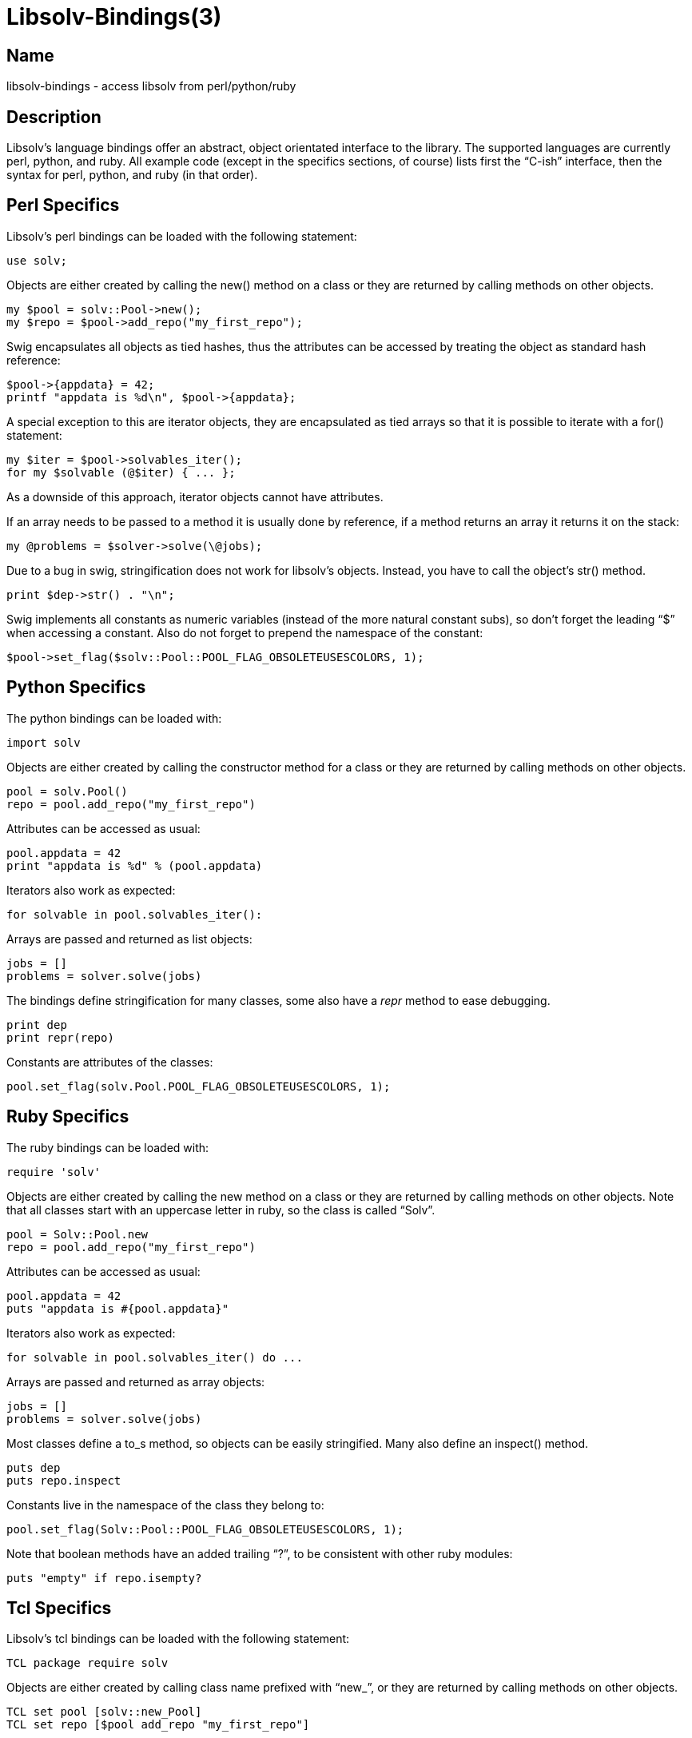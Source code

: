 Libsolv-Bindings(3)
===================
:man manual: LIBSOLV
:man source: libsolv


Name
----
libsolv-bindings - access libsolv from perl/python/ruby


Description
-----------
Libsolv's language bindings offer an abstract, object orientated interface
to the library. The supported languages are currently perl, python, and ruby.
All example code (except in the specifics sections, of course) lists first
the ``C-ish'' interface, then the syntax for perl, python, and ruby (in that
order).


Perl Specifics
--------------
Libsolv's perl bindings can be loaded with the following statement:

	use solv;

Objects are either created by calling the new() method on a class or they
are returned by calling methods on other objects.

	my $pool = solv::Pool->new();
	my $repo = $pool->add_repo("my_first_repo");

Swig encapsulates all objects as tied hashes, thus the attributes can be
accessed by treating the object as standard hash reference:

	$pool->{appdata} = 42;
	printf "appdata is %d\n", $pool->{appdata};

A special exception to this are iterator objects, they are encapsulated as
tied arrays so that it is possible to iterate with a for() statement:

	my $iter = $pool->solvables_iter();
	for my $solvable (@$iter) { ... };

As a downside of this approach, iterator objects cannot have attributes.

If an array needs to be passed to a method it is usually done by reference,
if a method returns an array it returns it on the stack:

	my @problems = $solver->solve(\@jobs);

Due to a bug in swig, stringification does not work for libsolv's objects.
Instead, you have to call the object's str() method.

	print $dep->str() . "\n";

Swig implements all constants as numeric variables (instead of the more
natural constant subs), so don't forget the leading ``$'' when accessing a
constant. Also do not forget to prepend the namespace of the constant:

	$pool->set_flag($solv::Pool::POOL_FLAG_OBSOLETEUSESCOLORS, 1);
	

Python Specifics
----------------
The python bindings can be loaded with:

	import solv

Objects are either created by calling the constructor method for a class or they
are returned by calling methods on other objects.

	pool = solv.Pool()
	repo = pool.add_repo("my_first_repo")

Attributes can be accessed as usual:

	pool.appdata = 42
	print "appdata is %d" % (pool.appdata)

Iterators also work as expected:

	for solvable in pool.solvables_iter():

Arrays are passed and returned as list objects:

	jobs = []
	problems = solver.solve(jobs)

The bindings define stringification for many classes, some also have a
__repr__ method to ease debugging.

	print dep
	print repr(repo)

Constants are attributes of the classes:

	pool.set_flag(solv.Pool.POOL_FLAG_OBSOLETEUSESCOLORS, 1);


Ruby Specifics
--------------
The ruby bindings can be loaded with:

	require 'solv'

Objects are either created by calling the new method on a class or they
are returned by calling methods on other objects. Note that all classes start
with an uppercase letter in ruby, so the class is called ``Solv''.

	pool = Solv::Pool.new
	repo = pool.add_repo("my_first_repo")

Attributes can be accessed as usual:

	pool.appdata = 42
	puts "appdata is #{pool.appdata}"

Iterators also work as expected:

	for solvable in pool.solvables_iter() do ...

Arrays are passed and returned as array objects:

	jobs = []
	problems = solver.solve(jobs)

Most classes define a to_s method, so objects can be easily stringified.
Many also define an inspect() method.

	puts dep
	puts repo.inspect

Constants live in the namespace of the class they belong to:

	pool.set_flag(Solv::Pool::POOL_FLAG_OBSOLETEUSESCOLORS, 1);

Note that boolean methods have an added trailing ``?'', to be consistent with
other ruby modules:

	puts "empty" if repo.isempty?


Tcl Specifics
-------------
Libsolv's tcl bindings can be loaded with the following statement:

	TCL package require solv

Objects are either created by calling class name prefixed with ``new_'',
or they are returned by calling methods on other objects.

	TCL set pool [solv::new_Pool]
	TCL set repo [$pool add_repo "my_first_repo"]

Swig provides a ``cget'' method to read object attributes, and a
``configure'' method to write them:

	TCL $pool configure -appdata 42
	TCL puts "appdata is [$pool cget -appdata]"

The tcl bindings provide a little helper to work with iterators in
a foreach style:

	TCL set iter [$pool solvables_iter]
	TCL solv::iter s $iter { ... }

libsolv's arrays are mapped to tcl's lists:

	TCL set jobs [list $job1 $job2]
	TCL set problems [$solver solve $jobs]
	TCL puts "We have [llength $problems] problems..."

Stringification is done by calling the object's ``str'' method.

	TCL puts [$dep str]

There is one exception: you have to use ``stringify'' for Datamatch
objects, as swig reports a clash with the ``str'' attribute.
Some objects also support a ``=='' method for equality tests, and a
``!='' method.

Swig implements all constants as numeric variables, constants belonging
to a libsolv class are prefixed with the class name:

	TCL $pool set_flag $solv::Pool_POOL_FLAG_OBSOLETEUSESCOLORS  1
	TCL puts [$solvable lookup_str $solv::SOLVABLE_SUMMARY]
	

The Solv Class
--------------
This is the main namespace of the library, you cannot create objects of this
type but it contains some useful constants.

=== CONSTANTS ===

Relational flag constants, the first three can be or-ed together

*REL_LT*::
the ``less than'' bit

*REL_EQ*::
the ``equals to'' bit

*REL_GT*::
the ``greater than'' bit

*REL_ARCH*::
used for relations that describe an extra architecture filter, the
version part of the relation is interpreted as architecture.

Special Solvable Ids

*SOLVID_META*::
Access the meta section of a repository or repodata area. This is
like an extra Solvable that has the Id SOLVID_META.

*SOLVID_POS*::
Use the data position stored inside of the pool instead of accessing
some solvable by Id. The bindings have the Datapos objects as an
abstraction mechanism, so you do not need this constant.

Constant string Ids
  
*ID_NULL*::
Always zero

*ID_EMPTY*::
Always one, describes the empty string

*SOLVABLE_NAME*::
The keyname Id of the name of the solvable.

*...*::
see the libsolv-constantids manpage for a list of fixed Ids.


The Pool Class
--------------
The pool is libsolv's central resource manager. A pool consists of Solvables,
Repositories, Dependencies, each indexed by Ids.

=== CLASS METHODS ===

	Pool *Pool()
	my $pool = solv::Pool->new();
	pool = solv.Pool()
	pool = Solv::Pool.new()

Create a new pool instance. In most cases you just need one pool.
Note that the returned object "owns" the pool, i.e. if the object is 
freed, the pool is also freed. You can use the disown method to
break this ownership relation.

=== ATTRIBUTES ===

	void *appdata;			/* read/write */
	$pool->{appdata}
	pool.appdata
	pool.appdata

Application specific data that may be used in any way by the code using the
pool.

	Solvable solvables[];		/* read only */
	my $solvable = $pool->{solvables}->[$solvid];
	solvable = pool.solvables[solvid]
	solvable = pool.solvables[solvid]

Look up a Solvable by its id.

	Repo repos[];			/* read only */
	my $repo = $pool->{repos}->[$repoid];
	repo = pool.repos[repoid]
	repo = pool.repos[repoid]

Look up a Repository by its id.

	Repo *installed;		/* read/write */
	$pool->{installed} = $repo;
	pool.installed = repo
	pool.installed = repo

Define which repository contains all the installed packages.

	const char *errstr;		/* read only */
	my $err = $pool->{errstr};
	err = pool.errstr
	err = pool.errstr

Return the last error string that was stored in the pool.

=== CONSTANTS ===

*POOL_FLAG_PROMOTEEPOCH*::
Promote the epoch of the providing dependency to the requesting
dependency if it does not contain an epoch. Used at some time
in old rpm versions, modern systems should never need this.

*POOL_FLAG_FORBIDSELFCONFLICTS*::
Disallow the installation of packages that conflict with themselves.
Debian always allows self-conflicting packages, rpm used to forbid
them but switched to also allowing them recently.

*POOL_FLAG_OBSOLETEUSESPROVIDES*::
Make obsolete type dependency match against provides instead of
just the name and version of packages. Very old versions of rpm
used the name/version, then it got switched to provides and later
switched back again to just name/version.

*POOL_FLAG_IMPLICITOBSOLETEUSESPROVIDES*::
An implicit obsoletes is the internal mechanism to remove the
old package on an update. The default is to remove all packages
with the same name, rpm-5 switched to also removing packages
providing the same name.

*POOL_FLAG_OBSOLETEUSESCOLORS*::
Rpm's multilib implementation (used in RedHat and Fedora)
distinguishes between 32bit and 64bit packages (the terminology
is that they have a different color). If obsoleteusescolors is
set, packages with different colors will not obsolete each other.

*POOL_FLAG_IMPLICITOBSOLETEUSESCOLORS*::
Same as POOL_FLAG_OBSOLETEUSESCOLORS, but used to find out if
packages of the same name can be installed in parallel. For
current Fedora systems, POOL_FLAG_OBSOLETEUSESCOLORS should be
false and POOL_FLAG_IMPLICITOBSOLETEUSESCOLORS should be true
(this is the default if FEDORA is defined when libsolv is compiled).

*POOL_FLAG_NOINSTALLEDOBSOLETES*::
New versions of rpm consider the obsoletes of installed packages
when checking for dependency, thus you may not install a package
that is obsoleted by some other installed package, unless you
also erase the other package.

*POOL_FLAG_HAVEDISTEPOCH*::
Mandriva added a new field called distepoch that gets checked in
version comparison if the epoch/version/release of two packages
are the same.

*POOL_FLAG_NOOBSOLETESMULTIVERSION*::
If a package is installed in multiversionmode, rpm used to ignore
both the implicit obsoletes and the obsolete dependency of a
package. This was changed to ignoring just the implicit obsoletes,
thus you may install multiple versions of the same name, but
obsoleted packages still get removed.

*POOL_FLAG_ADDFILEPROVIDESFILTERED*::
Make the addfileprovides method only add files from the standard
locations (i.e. the ``bin'' and ``etc'' directories). This is
useful if you have only few packages that use non-standard file
dependencies, but you still want the fast speed that addfileprovides()
generates.

=== METHODS ===

	void free()
	$pool->free();
	pool.free()
	pool.free()

Force a free of the pool. After this call, you must not access any object
that still references the pool.

	void disown()
	$pool->disown();
	pool.disown()
	pool.disown()

Break the ownership relation between the binding object and the pool. After
this call, the pool will not get freed even if the object goes out of
scope. This also means that you must manually call the free method to free
the pool data.

	void setdebuglevel(int level)
	$pool->setdebuglevel($level);
	pool.setdebuglevel(level)
	pool.setdebuglevel(level)

Set the debug level. A value of zero means no debug output, the higher the
value, the more output is generated.

	int set_flag(int flag, int value)
	my $oldvalue = $pool->set_flag($flag, $value);
	oldvalue = pool.set_flag(flag, value)
	oldvalue = pool.set_flag(flag, value)

	int get_flag(int flag)
	my $value = $pool->get_flag($flag);
	value = pool.get_flag(flag)
	value = pool.get_flag(flag)

Set/get a pool specific flag. The flags define how the system works, e.g. how
the package manager treats obsoletes. The default flags should be sane for most
applications, but in some cases you may want to tweak a flag, for example if
you want to solv package dependencies for some other system than yours.

	void set_rootdir(const char *rootdir)
	$pool->set_rootdir(rootdir);
	pool.set_rootdir(rootdir)
	pool.set_rootdir(rootdir)

	const char *get_rootdir()
	my $rootdir = $pool->get_rootdir();
	rootdir = pool.get_rootdir()
	rootdir = pool.get_rootdir()

Set/get the rootdir to use. This is useful if you want package management
to work only in some directory, for example if you want to setup a chroot
jail. Note that the rootdir will only be prepended to file paths if the
*REPO_USE_ROOTDIR* flag is used.

	void setarch(const char *arch = 0)
	$pool->setarch();
	pool.setarch()
	pool.setarch()

Set the architecture for your system. The architecture is used to determine
which packages are installable. It defaults to the result of ``uname -m''.

	Repo add_repo(const char *name)
	$repo = $pool->add_repo($name);
	repo = pool.add_repo(name)
	repo = pool.add_repo(name)

Add a Repository with the specified name to the pool. The repository is empty
on creation, use the repository methods to populate it with packages.

	Repoiterator repos_iter()
	for my $repo (@{$pool->repos_iter()})
	for repo in pool.repos_iter():
	for repo in pool.repos_iter()

Iterate over the existing repositories.

	Solvableiterator solvables_iter()
	for my $solvable (@{$pool->solvables_iter()})
	for solvable in pool.solvables_iter():
	for solvable in pool.solvables_iter()

Iterate over the existing solvables.

	Dep Dep(const char *str, bool create = 1)
	my $dep = $pool->Dep($string);
	dep = pool.Dep(string)
	dep = pool.Dep(string)

Create an object describing a string or dependency. If the string is currently
not in the pool and _create_ is false, *undef*/*None*/*nil* is returned.

	void addfileprovides()
	$pool->addfileprovides();
	pool.addfileprovides()
	pool.addfileprovides()

	Id *addfileprovides_queue()
	my @ids = $pool->addfileprovides_queue();
	ids = pool.addfileprovides_queue()
	ids = pool.addfileprovides_queue()

Some package managers like rpm allow dependencies on files contained in other
packages. To allow libsolv to deal with those dependencies in an efficient way,
you need to call the addfileprovides method after creating and reading all
repositories. This method will scan all dependency for file names and then scan
all packages for matching files. If a filename has been matched, it will be
added to the provides list of the corresponding package. The
addfileprovides_queue variant works the same way but returns an array
containing all file dependencies. This information can be stored in the
meta section of the repositories to speed up the next time the
repository is loaded and addfileprovides is called.

	void createwhatprovides()
	$pool->createwhatprovides();
	pool.createwhatprovides()
	pool.createwhatprovides()

Create the internal ``whatprovides'' hash over all of the provides of all
packages. This method must be called before doing any lookups on provides.
It's encouraged to do it right after all repos are set up, usually right after
the call to addfileprovides().

	Solvable *whatprovides(DepId dep)
	my @solvables = $pool->whatprovides($dep);
	solvables = pool.whatprovides(dep)
	solvables = pool.whatprovides(dep)

Return all solvables that provide the specified dependency. You can use either
a Dep object or a simple Id as argument.

	Id *matchprovidingids(const char *match, int flags)
	my @ids = $pool->matchprovidingids($match, $flags);
	ids = pool.matchprovidingids(match, flags)
	ids = pool.matchprovidingids(match, flags)

Search the names of all provides and return the ones matching the specified
string. See the Dataiterator class for the allowed flags.

	Id towhatprovides(Id *ids)
	my $offset = $pool->towhatprovides(\@ids);
	offset = pool.towhatprovides(ids)
	offset = pool.towhatprovides(ids)

``Internalize'' an array containing Ids. The returned value can be used to
create solver jobs working on a specific set of packages. See the Solver class
for more information.

	bool isknownarch(DepId id)
	my $bool = $pool->isknownarch($id);
	bool = pool.isknownarch(id)
	bool = pool.isknownarch?(id)

Return true if the specified Id describes a known architecture.

	Solver Solver()
	my $solver = $pool->Solver();
	solver = pool.Solver()
	solver = pool.Solver()

Create a new solver object.

	Job Job(int how, Id what)
	my $job = $pool->Job($how, $what);
	job = pool.Job(how, what)
	job = pool.Job(how, what)

Create a new Job object. Kind of low level, in most cases you would use a
Selection or Dep job constructor instead.

	Selection Selection()
	my $sel = $pool->Selection();
	sel = pool.Selection()
	sel = pool.Selection()

Create an empty selection. Useful as a starting point for merging other
selections.

	Selection Selection_all()
	my $sel = $pool->Selection_all();
	sel = pool.Selection_all()
	sel = pool.Selection_all()
	
Create a selection containing all packages. Useful as starting point for
intersecting other selections or for update/distupgrade jobs.

	Selection select(const char *name, int flags)
	my $sel = $pool->select($name, $flags);
	sel = pool.select(name, flags)
	sel = pool.select(name, flags)

Create a selection by matching packages against the specified string. See the
Selection class for a list of flags and how to create solver jobs from a
selection.

	void setpooljobs(Jobs *jobs)
	$pool->setpooljobs(\@jobs);
	pool.setpooljobs(jobs)
	pool.setpooljobs(jobs)

	Job *getpooljobs()
	@jobs = $pool->getpooljobs();
	jobs = pool.getpooljobs()
	jobs = pool.getpooljobs()

Get/Set fixed jobs stored in the pool. Those jobs are automatically appended to
all solver jobs, they are meant for fixed configurations like which packages
can be multiversion installed, which packages were userinstalled or must not be
erased.

	void set_loadcallback(Callable *callback)
	$pool->setloadcallback(\&callbackfunction);
	pool.setloadcallback(callbackfunction)
	pool.setloadcallback { |repodata| ... }

Set the callback function called when repository metadata needs to be loaded on
demand. To make use of this feature, you need to create repodata stubs that
tell the library which data is available but not loaded. If later on the data
needs to be accessed, the callback function is called with a repodata argument.
You can then load the data (maybe fetching it first from a remote server).
The callback should return true if the data has been made available.

	/* bindings only */
	$pool->appdata_disown()
	pool.appdata_disown()
	pool.appdata_disown()

Decrement the reference count of the appdata object. This can be used to break
circular references (e.g. if the pool's appdata value points to some meta data
structure that contains a pool handle). If used incorrectly, this method can
lead to application crashes, so beware. (This method is a no-op for ruby and tcl.)

=== DATA RETRIEVAL METHODS ===

In the following functions, the _keyname_ argument describes what to retrieve.
For the standard cases you can use the available Id constants. For example,

	$solv::SOLVABLE_SUMMARY
	solv.SOLVABLE_SUMMARY
	Solv::SOLVABLE_SUMMARY

selects the ``Summary'' entry of a solvable. The _solvid_ argument selects the
desired solvable by Id.

	const char *lookup_str(Id solvid, Id keyname)
	my $string = $pool->lookup_str($solvid, $keyname);
	string = pool.lookup_str(solvid, keyname)
	string = pool.lookup_str(solvid, keyname)

	Id lookup_id(Id solvid, Id keyname)
	my $id = $pool->lookup_id($solvid, $keyname);
	id = pool.lookup_id(solvid, keyname)
	id = pool.lookup_id(solvid, keyname)

	unsigned long long lookup_num(Id solvid, Id keyname, unsigned long long notfound = 0)
	my $num = $pool->lookup_num($solvid, $keyname);
	num = pool.lookup_num(solvid, keyname)
	num = pool.lookup_num(solvid, keyname)

	bool lookup_void(Id solvid, Id keyname)
	my $bool = $pool->lookup_void($solvid, $keyname);
	bool = pool.lookup_void(solvid, keyname)
	bool = pool.lookup_void(solvid, keyname)

	Id *lookup_idarray(Id solvid, Id keyname)
	my @ids = $pool->lookup_idarray($solvid, $keyname);
	ids = pool.lookup_idarray(solvid, keyname)
	ids = pool.lookup_idarray(solvid, keyname)

	Chksum lookup_checksum(Id solvid, Id keyname)
	my $chksum = $pool->lookup_checksum($solvid, $keyname);
	chksum = pool.lookup_checksum(solvid, keyname)
	chksum = pool.lookup_checksum(solvid, keyname)

Lookup functions. Return the data element stored in the specified solvable.
You should probably use the methods of the Solvable class instead.

	Dataiterator Dataiterator(Id keyname, const char *match = 0, int flags = 0)
	my $di = $pool->Dataiterator($keyname, $match, $flags);
	di = pool.Dataiterator(keyname, match, flags)
	di = pool.Dataiterator(keyname, match, flags)

	Dataiterator Dataiterator_solvid(Id solvid, Id keyname, const char *match = 0, int flags = 0)
	my $di = $pool->Dataiterator($solvid, $keyname, $match, $flags);
	di = pool.Dataiterator(solvid, keyname, match, flags)
	di = pool.Dataiterator(solvid, keyname, match, flags)

	for my $d (@$di)
	for d in di:
	for d in di

Iterate over the matching data elements. See the Dataiterator class for more
information. The Dataiterator method iterates over all solvables in the pool,
whereas the Dataiterator_solvid only iterates over the specified solvable.

=== ID METHODS ===

The following methods deal with Ids, i.e. integers representing objects in the
pool. They are considered ``low level'', in most cases you would not use them
but instead the object orientated methods.

	Repo id2repo(Id id)
	$repo = $pool->id2repo($id);
	repo = pool.id2repo(id)
	repo = pool.id2repo(id)

Lookup an existing Repository by id. You can also do this by using the *repos*
attribute.

	Solvable id2solvable(Id id)
	$solvable = $pool->id2solvable($id);
	solvable = pool.id2solvable(id)
	solvable = pool.id2solvable(id)

Lookup an existing Repository by id. You can also do this by using the
*solvables* attribute.

	const char *solvid2str(Id id)
	my $str = $pool->solvid2str($id);
	str = pool.solvid2str(id)
	str = pool.solvid2str(id)

Return a string describing the Solvable with the specified id. The string
consists of the name, version, and architecture of the Solvable.

	Id str2id(const char *str, bool create = 1)
	my $id = pool->str2id($string);
	id = pool.str2id(string)
	id = pool.str2id(string)

	const char *id2str(Id id)
	$string = pool->id2str($id);
	string = pool.id2str(id)
	string = pool.id2str(id)

Convert a string into an Id and back. If the string is currently not in the
pool and _create_ is false, zero is returned.

	Id rel2id(Id name, Id evr, int flags, bool create = 1)
	my $id = pool->rel2id($nameid, $evrid, $flags);
	id = pool.rel2id(nameid, evrid, flags)
	id = pool.rel2id(nameid, evrid, flags)

Create a ``relational'' dependency. Such dependencies consist of a name part,
the _flags_ describing the relation, and a version part. The flags are:

	$solv::REL_EQ | $solv::REL_GT | $solv::REL_LT
	solv.REL_EQ | solv.REL_GT | solv.REL_LT
	Solv::REL_EQ | Solv::REL_GT | Solv::REL_LT

Thus, if you want a ``\<='' relation, you would use *REL_LT | REL_EQ*.

	Id id2langid(Id id, const char *lang, bool create = 1)
	my $id = $pool->id2langid($id, $language);
	id = pool.id2langid(id, language)
	id = pool.id2langid(id, language)

Create a language specific Id from some other id. This function simply converts
the id into a string, appends a dot and the specified language to the string
and converts the result back into an Id.

	const char *dep2str(Id id)
	$string = pool->dep2str($id);
	string = pool.dep2str(id)
	string = pool.dep2str(id)

Convert a dependency id into a string. If the id is just a string, this
function has the same effect as id2str(). For relational dependencies, the
result is the correct ``name relation evr'' string.


The Dependency Class
--------------------
The dependency class is an object orientated way to work with strings and
dependencies. Internally, dependencies are represented as Ids, i.e. simple
numbers. Dependency objects can be constructed by using the Pool's Dep()
method.

=== ATTRIBUTES ===

	Pool *pool;		/* read only */
	$dep->{pool}
	dep.pool
	dep.pool

Back reference to the pool this dependency belongs to.

	Id id;		/* read only */
	$dep->{id}
	dep.id
	dep.id

The id of this dependency.

== Methods ==

	Dep Rel(int flags, DepId evrid, bool create = 1)
	my $reldep = $dep->Rel($flags, $evrdep);
	reldep = dep.Rel(flags, evrdep)
	reldep = dep.Rel(flags, evrdep)

Create a relational dependency from to string dependencies and a flags
argument. See the pool's rel2id method for a description of the flags.

	Selection Selection_name(int setflags = 0)
	my $sel = $dep->Selection_name();
	sel = dep.Selection_name()
	sel = dep.Selection_name()

Create a Selection from a dependency. The selection consists of all packages
that have a name equal to the dependency. If the dependency is of a relational
type, the packages version must also fulfill the dependency.

	Selection Selection_provides(int setflags = 0)
	my $sel = $dep->Selection_provides();
	sel = dep.Selection_provides()
	sel = dep.Selection_provides()

Create a Selection from a dependency. The selection consists of all packages
that have at least one provides matching the dependency.

	const char *str()
	my $str = $dep->str();
	str = $dep.str()
	str = $dep.str()

Return a string describing the dependency.

	<stringification>
	my $str = $dep->str;
	str = str(dep)
	str = dep.to_s

Same as calling the str() method.

	<equality>
	if ($dep1 == $dep2)
	if dep1 == dep2:
	if dep1 == dep2

The dependencies are equal if they are part of the same pool and have the same
ids.


The Repository Class
--------------------
A Repository describes a group of packages, normally coming from the same
source. Repositories are created by the Pool's add_repo() method.

=== ATTRIBUTES ===

	Pool *pool;			/* read only */
	$repo->{pool}
	repo.pool
	repo.pool

Back reference to the pool this dependency belongs to.

	Id id;				/* read only */
	$repo->{id}
	repo.id
	repo.id

The id of the repository.

	const char *name;		/* read/write */
	$repo->{name}
	repo.name
	repo.name
	
The repositories name. To libsolv, the name is just a string with no specific
meaning.

	int priority;			/* read/write */
	$repo->{priority}
	repo.priority
	repo.priority

The priority of the repository. A higher number means that packages of this
repository will be chosen over other repositories, even if they have a greater
package version.

	int subpriority;		/* read/write */
	$repo->{subpriority}
	repo.subpriority
	repo.subpriority

The sub-priority of the repository. This value is compared when the priorities
of two repositories are the same. It is useful to make the library prefer
on-disk repositories to remote ones.

	int nsolvables;			/* read only */
	$repo->{nsolvables}
	repo.nsolvables
	repo.nsolvables

The number of solvables in this repository.

	void *appdata;			/* read/write */
	$repo->{appdata}
	repo.appdata
	repo.appdata

Application specific data that may be used in any way by the code using the
repository.

	Datapos *meta;			/* read only */
	$repo->{meta}
	repo.meta
	repo.meta

Return a Datapos object of the repodata's metadata. You can use the lookup
methods of the Datapos class to lookup metadata attributes, like the repository
timestamp.

=== CONSTANTS ===

*REPO_REUSE_REPODATA*::
Reuse the last repository data area (``repodata'') instead of creating a
new one.

*REPO_NO_INTERNALIZE*::
Do not internalize the added repository data. This is useful if
you plan to add more data because internalization is a costly
operation.

*REPO_LOCALPOOL*::
Use the repodata's pool for Id storage instead of the global pool. Useful
if you don't want to pollute the global pool with many unneeded ids, like
when storing the filelist.

*REPO_USE_LOADING*::
Use the repodata that is currently being loaded instead of creating a new
one. This only makes sense if used in a load callback.

*REPO_EXTEND_SOLVABLES*::
Do not create new solvables for the new data, but match existing solvables
and add the data to them. Repository metadata is often split into multiple
parts, with one primary file describing all packages and other parts
holding information that is normally not needed, like the changelog.

*REPO_USE_ROOTDIR*::
Prepend the pool's rootdir to the path when doing file operations.

*REPO_NO_LOCATION*::
Do not add a location element to the solvables. Useful if the solvables
are not in the final position, so you can add the correct location later
in your code.

*SOLV_ADD_NO_STUBS*::
Do not create stubs for repository parts that can be downloaded on demand.

*SUSETAGS_RECORD_SHARES*::
This is specific to the add_susetags() method. Susetags allows one to refer to
already read packages to save disk space. If this data sharing needs to
work over multiple calls to add_susetags, you need to specify this flag so
that the share information is made available to subsequent calls.

=== METHODS ===

	void free(bool reuseids = 0)
	$repo->free();
	repo.free()
	repo.free()

Free the repository and all solvables it contains. If _reuseids_ is set to
true, the solvable ids and the repository id may be reused by the library when
added new solvables. Thus you should leave it false if you are not sure that
somebody holds a reference.

	void empty(bool reuseids = 0)
	$repo->empty();
	repo.empty()
	repo.empty()

Free all the solvables in a repository. The repository will be empty after this
call. See the free() method for the meaning of _reuseids_.

	bool isempty()
	$repo->isempty()
	repo.empty()
	repo.empty?

Return true if there are no solvables in this repository.

	void internalize()
	$repo->internalize();
	repo.internalize()
	repo.internalize()

Internalize added data. Data must be internalized before it is available to the
lookup and data iterator functions.

	bool write(FILE *fp)
	$repo->write($fp)
	repo.write(fp)
	repo.write(fp)

Write a repo as a ``solv'' file. These files can be read very fast and thus are
a good way to cache repository data. Returns false if there was some error
writing the file.

	Solvableiterator solvables_iter()
	for my $solvable (@{$repo->solvables_iter()})
	for solvable in repo.solvables_iter():
	for solvable in repo.solvables_iter()

Iterate over all solvables in a repository.

	Repodata add_repodata(int flags = 0)
	my $repodata = $repo->add_repodata();
	repodata = repo.add_repodata()
	repodata = repo.add_repodata()

Add a new repodata area to the repository. This is normally automatically
done by the repo_add methods, so you need this method only in very
rare circumstances.

	void create_stubs()
	$repo->create_stubs();
	repo.create_stubs()
	repo.create_stubs()

Calls the create_stubs() repodata method for the last repodata of the
repository.

	bool iscontiguous()
	$repo->iscontiguous()
	repo.iscontiguous()
	repo.iscontiguous?

Return true if the solvables of this repository are all in a single block with
no holes, i.e. they have consecutive ids.

	Repodata first_repodata()
	my $repodata = $repo->first_repodata();
	repodata = repo.first_repodata()
	repodata = repo.first_repodata()

Checks if all repodatas but the first repodata are extensions, and return the
first repodata if this is the case. Useful if you want to do a store/retrieve
sequence on the repository to reduce the memory using and enable paging, as
this does not work if the repository contains multiple non-extension repodata
areas.

	Selection Selection(int setflags = 0)
	my $sel = $repo->Selection();
	sel = repo.Selection()
	sel = repo.Selection()

Create a Selection consisting of all packages in the repository.

	Dataiterator Dataiterator(Id key, const char *match = 0, int flags = 0)
	my $di = $repo->Dataiterator($keyname, $match, $flags);
	di = repo.Dataiterator(keyname, match, flags)
	di = repo.Dataiterator(keyname, match, flags)

	Dataiterator Dataiterator_meta(Id key, const char *match = 0, int flags = 0)
	my $di = $repo->Dataiterator_meta($keyname, $match, $flags);
	di = repo.Dataiterator_meta(keyname, match, flags)
	di = repo.Dataiterator_meta(keyname, match, flags)

	for my $d (@$di)
	for d in di:
	for d in di

Iterate over the matching data elements in this repository. See the
Dataiterator class for more information. The Dataiterator() method
iterates over all solvables in a repository, whereas the Dataiterator_meta
method only iterates over the repository's meta data.

	<stringification>
	my $str = $repo->str;
	str = str(repo)
	str = repo.to_s

Return the name of the repository, or "Repo#<id>" if no name is set.

	<equality>
	if ($repo1 == $repo2)
	if repo1 == repo2:
	if repo1 == repo2

Two repositories are equal if they belong to the same pool and have the same id.

=== DATA ADD METHODS ===

	Solvable add_solvable()
	$repo->add_solvable();
	repo.add_solvable()
	repo.add_solvable()

Add a single empty solvable to the repository. Returns a Solvable object, see
the Solvable class for more information.

	bool add_solv(const char *name, int flags = 0)
	$repo->add_solv($name);
	repo.add_solv(name)
	repo.add_solv(name)

	bool add_solv(FILE *fp, int flags = 0)
	$repo->add_solv($fp);
	repo.add_solv(fp)
	repo.add_solv(fp)

Read a ``solv'' file and add its contents to the repository. These files can be
written with the write() method and are normally used as fast cache for
repository metadata.

	bool add_rpmdb(int flags = 0)
	$repo->add_rpmdb();
	repo.add_rpmdb()
	repo.add_rpmdb()

	bool add_rpmdb_reffp(FILE *reffp, int flags = 0)
	$repo->add_rpmdb_reffp($reffp);
	repo.add_rpmdb_reffp(reffp)
	repo.add_rpmdb_reffp(reffp)

Add the contents of the rpm database to the repository. If a solv file
containing an old version of the database is available, it can be passed as
reffp to speed up reading.

	Solvable add_rpm(const char *filename, int flags = 0)
	my $solvable = $repo->add_rpm($filename);
	solvable = repo.add_rpm(filename)
	solvable = repo.add_rpm(filename)

Add the metadata of a single rpm package to the repository.

	bool add_rpmdb_pubkeys(int flags = 0)
	$repo->add_rpmdb_pubkeys();
	repo.add_rpmdb_pubkeys()
	repo.add_rpmdb_pubkeys()

Add all pubkeys contained in the rpm database to the repository. Note that
newer rpm versions also allow to store the pubkeys in some directory instead
of the rpm database.

	Solvable add_pubkey(const char *keyfile, int flags = 0)
	my $solvable = $repo->add_pubkey($keyfile);
	solvable = repo.add_pubkey(keyfile)
	solvable = repo.add_pubkey(keyfile)

Add a pubkey from a file to the repository.

	bool add_rpmmd(FILE *fp, const char *language, int flags = 0)
	$repo->add_rpmmd($fp, undef);
	repo.add_rpmmd(fp, None)
	repo.add_rpmmd(fp, nil)

Add metadata stored in the "rpm-md" format (i.e. from files in the ``repodata''
directory) to a repository. Supported files are "primary", "filelists",
"other", "suseinfo". Do not forget to specify the *REPO_EXTEND_SOLVABLES* for
extension files like "filelists" and "other". Use the _language_ parameter if
you have language extension files, otherwise simply use a *undef*/*None*/*nil*
parameter.

	bool add_repomdxml(FILE *fp, int flags = 0)
	$repo->add_repomdxml($fp);
	repo.add_repomdxml(fp)
	repo.add_repomdxml(fp)

Add the repomd.xml meta description from the "rpm-md" format to the repository.
This file contains information about the repository like keywords, and also a
list of all database files with checksums. The data is added to the "meta"
section of the repository, i.e. no package gets created.

	bool add_updateinfoxml(FILE *fp, int flags = 0)
	$repo->add_updateinfoxml($fp);
	repo.add_updateinfoxml(fp)
	repo.add_updateinfoxml(fp)

Add the updateinfo.xml file containing available maintenance updates to the
repository. All updates are created as special packages that have a "patch:"
prefix in their name.

	bool add_deltainfoxml(FILE *fp, int flags = 0)
	$repo->add_deltainfoxml($fp);
	repo.add_deltainfoxml(fp)
	repo.add_deltainfoxml(fp)

Add the deltainfo.xml file (also called prestodelta.xml) containing available
delta-rpms to the repository. The data is added to the "meta" section, i.e. no
package gets created.

	bool add_debdb(int flags = 0)
	$repo->add_debdb();
	repo.add_debdb()
	repo.add_debdb()

Add the contents of the debian installed package database to the repository.

	bool add_debpackages(FILE *fp, int flags = 0)
	$repo->add_debpackages($fp);
	repo.add_debpackages($fp)
	repo.add_debpackages($fp)

Add the contents of the debian repository metadata (the "packages" file)
to the repository.

	Solvable add_deb(const char *filename, int flags = 0)
	my $solvable = $repo->add_deb($filename);
	solvable = repo.add_deb(filename)
	solvable = repo.add_deb(filename)

Add the metadata of a single deb package to the repository.

	bool add_mdk(FILE *fp, int flags = 0)
	$repo->add_mdk($fp);
	repo.add_mdk(fp)
	repo.add_mdk(fp)

Add the contents of the mageia/mandriva repository metadata (the
"synthesis.hdlist" file) to the repository.

	bool add_mdk_info(FILE *fp, int flags = 0)
	$repo->add_mdk($fp);
	repo.add_mdk(fp)
	repo.add_mdk(fp)

Extend the packages from the synthesis file with the info.xml and files.xml
data. Do not forget to specify *REPO_EXTEND_SOLVABLES*.

	bool add_arch_repo(FILE *fp, int flags = 0)
	$repo->add_arch_repo($fp);
	repo.add_arch_repo(fp)
	repo.add_arch_repo(fp)

Add the contents of the archlinux repository metadata (the ".db.tar" file) to
the repository.

	bool add_arch_local(const char *dir, int flags = 0)
	$repo->add_arch_local($dir);
	repo.add_arch_local(dir)
	repo.add_arch_local(dir)

Add the contents of the archlinux installed package database to the repository.
The _dir_ parameter is usually set to "/var/lib/pacman/local".

	bool add_content(FILE *fp, int flags = 0)
	$repo->add_content($fp);
	repo.add_content(fp)
	repo.add_content(fp)

Add the ``content'' meta description from the susetags format to the repository.
This file contains information about the repository like keywords, and also
a list of all database files with checksums. The data is added to the "meta"
section of the repository, i.e. no package gets created.

	bool add_susetags(FILE *fp, Id defvendor, const char *language, int flags = 0)
	$repo->add_susetags($fp, $defvendor, $language);
	repo.add_susetags(fp, defvendor, language)
	repo.add_susetags(fp, defvendor, language)

Add repository metadata in the susetags format to the repository. Like with
add_rpmmd, you can specify a language if you have language extension files. The
_defvendor_ parameter provides a default vendor for packages with missing
vendors, it is usually provided in the content file.

	bool add_products(const char *dir, int flags = 0)
	$repo->add_products($dir);
	repo.add_products(dir)
	repo.add_products(dir)

Add the installed SUSE products database to the repository. The _dir_ parameter
is usually "/etc/products.d".


The Solvable Class
------------------
A solvable describes all the information of one package. Each solvable
belongs to one repository, it can be added and filled manually but in
most cases solvables will get created by the repo_add methods.

=== ATTRIBUTES ===

	Repo *repo;			/* read only */
	$solvable->{repo}
	solvable.repo
	solvable.repo

The repository this solvable belongs to.

	Pool *pool;			/* read only */
	$solvable->{pool}
	solvable.pool
	solvable.pool

The pool this solvable belongs to, same as the pool of the repo.

	Id id;				/* read only */
	$solvable->{id}
	solvable.id
	solvable.id

The specific id of the solvable.

	char *name;			/* read/write */
	$solvable->{name}
	solvable.name
	solvable.name

	char *evr;			/* read/write */
	$solvable->{evr}
	solvable.evr
	solvable.evr

	char *arch;			/* read/write */
	$solvable->{arch}
	solvable.arch
	solvable.arch

	char *vendor;			/* read/write */
	$solvable->{vendor}
	solvable.vendor
	solvable.vendor

Easy access to often used attributes of solvables. They are
internally stored as Ids.

	Id nameid;			/* read/write */
	$solvable->{nameid}
	solvable.nameid
	solvable.nameid

	Id evrid;			/* read/write */
	$solvable->{evrid}
	solvable.evrid
	solvable.evrid

	Id archid;			/* read/write */
	$solvable->{archid}
	solvable.archid
	solvable.archid

	Id vendorid;			/* read/write */
	$solvable->{vendorid}
	solvable.vendorid
	solvable.vendorid

Raw interface to the ids. Useful if you want to search for
a specific id and want to avoid the string compare overhead.

=== METHODS ===

	const char *lookup_str(Id keyname)
	my $string = $solvable->lookup_str($keyname);
	string = solvable.lookup_str(keyname)
	string = solvable.lookup_str(keyname)

	Id lookup_id(Id keyname)
	my $id = $solvable->lookup_id($keyname);
	id = solvable.lookup_id(solvid)
	id = solvable.lookup_id(solvid)

	unsigned long long lookup_num(Id solvid, Id keyname, unsigned long long notfound = 0)
	my $num = $solvable->lookup_num($keyname);
	num = solvable.lookup_num(keyname)
	num = solvable.lookup_num(keyname)

	bool lookup_void(Id keyname)
	my $bool = $solvable->lookup_void($keyname);
	bool = solvable.lookup_void(keyname)
	bool = solvable.lookup_void(keyname)

	Chksum lookup_checksum(Id keyname)
	my $chksum = $solvable->lookup_checksum($keyname);
	chksum = solvable.lookup_checksum(keyname)
	chksum = solvable.lookup_checksum(keyname)

	Id *lookup_idarray(Id keyname, Id marker = -1)
	my @ids = $solvable->lookup_idarray($keyname);
	ids = solvable.lookup_idarray(keyname)
	ids = solvable.lookup_idarray(keyname)

	Dep *lookup_deparray(Id keyname, Id marker = -1)
	my @deps = $solvable->lookup_deparray($keyname);
	deps = solvable.lookup_deparray(keyname)
	deps = solvable.lookup_deparray(keyname)
	
Generic lookup methods. Retrieve data stored for the specific keyname.
The lookup_idarray() method will return an array of Ids, use
lookup_deparray if you want an array of Dependency objects instead.
Some Id arrays contain two parts of data divided by a specific marker,
for example the provides array uses the SOLVABLE_FILEMARKER id to
store both the ids provided by the package and the ids added by
the addfileprovides method. The default, -1, translates to the
correct marker for the keyname and returns the first part of the
array, use 1 to select the second part or 0 to retrieve all ids
including the marker.

	const char *lookup_location(unsigned int *OUTPUT);
	my ($location, $medianr) = $solvable->lookup_location();
	location, medianr = solvable.lookup_location()
	location, medianr = solvable.lookup_location()

Return a tuple containing the on-media location and an optional
media number for multi-part repositories (e.g. repositories
spawning multiple DVDs).

	const char *lookup_sourcepkg();
	my $sourcepkg = $solvable->lookup_sourcepkg();
	sourcepkg = solvable.lookup_sourcepkg()
	sourcepkg = solvable.lookup_sourcepkg()

Return a sourcepkg name associated with solvable.

	Dataiterator Dataiterator(Id keyname, const char *match = 0, int flags = 0)
	my $di = $solvable->Dataiterator($keyname, $match, $flags);
	di = solvable.Dataiterator(keyname, match, flags)
	di = solvable.Dataiterator(keyname, match, flags)

	for my $d (@$di)
	for d in di:
	for d in di

Iterate over the matching data elements. See the Dataiterator class for more
information.

	void add_deparray(Id keyname, DepId dep, Id marker = -1);
	$solvable->add_deparray($keyname, $dep);
	solvable.add_deparray(keyname, dep)
	solvable.add_deparray(keyname, dep)

Add a new dependency to the attributes stored in keyname.

	void unset(Id keyname);
	$solvable->unset($keyname);
	solvable.unset(keyname)
	solvable.unset(keyname)

Delete data stored for the specific keyname.

	bool installable();
	$solvable->installable()
	solvable.installable()
	solvable.installable?

Return true if the solvable is installable on the system. Solvables
are not installable if the system does not support their architecture.

	bool isinstalled();
	$solvable->isinstalled()
	solvable.isinstalled()
	solvable.isinstalled?

Return true if the solvable is installed on the system.

	bool identical(Solvable *other)
	$solvable->identical($other)
	solvable.identical(other)
	solvable.identical?(other)

Return true if the two solvables are identical.

	int evrcmp(Solvable *other)
	$solvable->evrcmp($other)
	solvable.evrcmp(other)
	solvable.evrcmp(other)

Returns -1 if the epoch/version/release of the solvable is less than the
one from the other solvable, 1 if it is greater, and 0 if they are equal.
Note that "equal" does not mean that the evr is identical.

	int matchesdep(Id keyname, DepId id, Id marker = -1)
	$solvable->matchesdep($keyname, $dep)
	solvable.matchesdep(keyname, dep)
	solvable.matchesdep?(keyname, dep)

Return true if the dependencies stored in keyname match the specified dependeny.

	Selection Selection(int setflags = 0)
	my $sel = $solvable->Selection();
	sel = solvable.Selection()
	sel = solvable.Selection()

Create a Selection containing just the single solvable.

	const char *str()
	my $str = $solvable->str();
	str = $solvable.str()
	str = $solvable.str()

Return a string describing the solvable. The string consists of the name,
version, and architecture of the Solvable.

	<stringification>
	my $str = $solvable->str;
	str = str(solvable)
	str = solvable.to_s

Same as calling the str() method.

	<equality>
	if ($solvable1 == $solvable2)
	if solvable1 == solvable2:
	if solvable1 == solvable2

Two solvables are equal if they are part of the same pool and have the same
ids.


The Dataiterator Class
----------------------
Dataiterators can be used to do complex string searches or
to iterate over arrays. They can be created via the
constructors in the Pool, Repo, and Solvable classes. The
Repo and Solvable constructors will limit the search to
the repository or the specific package.

=== CONSTANTS ===

*SEARCH_STRING*::
Return a match if the search string matches the value.

*SEARCH_STRINGSTART*::
Return a match if the value starts with the search string.

*SEARCH_STRINGEND*::
Return a match if the value ends with the search string.

*SEARCH_SUBSTRING*::
Return a match if the search string can be matched somewhere in the value.

*SEARCH_GLOB*::
Do a glob match of the search string against the value.

*SEARCH_REGEX*::
Do a regular expression match of the search string against the value.

*SEARCH_NOCASE*::
Ignore case when matching strings. Works for all the above match types.

*SEARCH_FILES*::
Match the complete filenames of the file list, not just the base name.

*SEARCH_COMPLETE_FILELIST*::
When matching the file list, check every file of the package not just the
subset from the primary metadata.

*SEARCH_CHECKSUMS*::
Allow the matching of checksum entries.

=== METHODS ===

	void prepend_keyname(Id keyname);
	$di->prepend_keyname($keyname);
	di.prepend_keyname(keyname)
	di.prepend_keyname(keyname)

Do a sub-search in the array stored in keyname.

	void skip_solvable();
	$di->kip_solvable();
	di.skip_solvable()
	di.skip_solvable()

Stop matching the current solvable and advance to the next
one.

	<iteration>
	for my $d (@$di)
	for d in di:
	for d in di

Iterate through the matches. If there is a match, the object
in d will be of type Datamatch.

The Datamatch Class
-------------------
Objects of this type will be created for every value matched
by a dataiterator.

=== ATTRIBUTES ===

	Pool *pool;				/* read only */
	$d->{pool}
	d.pool
	d.pool

Back pointer to pool.

	Repo *repo;				/* read only */
	$d->{repo}
	d.repo
	d.repo

The repository containing the matched object.

	Solvable *solvable;			/* read only */
	$d->{solvable}
	d.solvable
	d.solvable

The solvable containing the value that was matched.

	Id solvid;				/* read only */
	$d->{solvid}
	d.solvid
	d.solvid

The id of the solvable that matched.

	Id key_id;
	$d->{key_id}
	d.key_id
	d.key_id

	const char *key_idstr;
	$d->{key_idstr}
	d.key_idstr
	d.key_idstr

The keyname that matched, either as id or string.

	Id type_id;
	$d->{type_id}
	d.type_id
	d.type_id

	const char *type_idstr;
	$d->{type_idstr};
	d.type_idstr
	d.type_idstr

The key type of the value that was matched, either as id or string.

	Id id;
	$d->{id}
	d.id
	d.id

	Id idstr;
	$d->{idstr}
	d.idstr
	d.idstr

The Id of the value that was matched (only valid for id types),
either as id or string.

	const char *str;
	$d->{str}
	d.str
	d.str

The string value that was matched (only valid for string types).

	unsigned long long num;
	$d->{num}
	d.num
	d.num

The numeric value that was matched (only valid for numeric types).

	unsigned int num2;
	$d->{num2}
	d.num2
	d.num2

The secondary numeric value that was matched (only valid for types
containing two values).

	unsigned int binary;
	$d->{binary}
	d.binary
	d.binary

The value in binary form, useful for checksums and other data
that cannot be represented as a string.

=== METHODS ===

	Datapos pos();
	my $pos = $d->pos();
	pos = d.pos()
	pos = d.pos()

The position object of the current match. It can be used to do
sub-searches starting at the match (if it is of an array type).
See the Datapos class for more information.

	Datapos parentpos();
	my $pos = $d->parentpos();
	pos = d.parentpos()
	pos = d.parentpos()

The position object of the array containing the current match.
It can be used to do sub-searches, see the Datapos class for more
information.

	<stringification>
	my $str = $d->str;
	str = str(d)
	str = d.to_s

Return the stringification of the matched value. Stringification
depends on the search flags, for file list entries it will return
just the base name unless SEARCH_FILES is used, for checksums
it will return an empty string unless SEARCH_CHECKSUMS is used.
Numeric values are currently stringified to an empty string.


The Selection Class
-------------------
Selections are a way to easily deal with sets of packages.
There are multiple constructors to create them, the most useful
is probably the select() method in the Pool class.

=== CONSTANTS ===

*SELECTION_NAME*::
Create the selection by matching package names.

*SELECTION_PROVIDES*::
Create the selection by matching package provides.

*SELECTION_FILELIST*::
Create the selection by matching package files.

*SELECTION_CANON*::
Create the selection by matching the canonical representation
of the package. This is normally a combination of the name,
the version, and the architecture of a package.

*SELECTION_DOTARCH*::
Allow an ``.<architecture>'' suffix when matching names or
provides.
 
*SELECTION_REL*::
Allow the specification of a relation when matching names
or provides, e.g. "name >= 1.2".

*SELECTION_INSTALLED_ONLY*::
Limit the package search to installed packages.

*SELECTION_SOURCE_ONLY*::
Limit the package search to source packages only.

*SELECTION_WITH_SOURCE*::
Extend the package search to also match source packages. The default is
only to match binary packages.

*SELECTION_GLOB*::
Allow glob matching for package names, package provides, and file names.

*SELECTION_NOCASE*::
Ignore case when matching package names, package provides, and file names.

*SELECTION_FLAT*::
Return only one selection element describing the selected packages.
The default is to create multiple elements for all globbed packages.
Multiple elements are useful if you want to turn the selection into
an install job, in that case you want an install job for every
globbed package.

=== ATTRIBUTES ===

	Pool *pool;				/* read only */
	$d->{pool}
	d.pool
	d.pool

Back pointer to pool.

=== METHODS ===

	int flags();
	my $flags = $sel->flags();
	flags = sel.flags()
	flags = sel.flags()

Return the result flags of the selection. The flags are a subset
of the ones used when creating the selection, they describe which
method was used to get the result. For example, if you create the
selection with ``SELECTION_NAME | SELECTION_PROVIDES'', the resulting
flags will either be SELECTION_NAME or SELECTION_PROVIDES depending
if there was a package that matched the name or not. If there was
no match at all, the flags will be zero.

	bool isempty();
	$sel->isempty()
	sel.isempty()
	sel.isempty?

Return true if the selection is empty, i.e. no package could be matched.

	void filter(Selection *other)
	$sel->filter($other);
	sel.filter(other)
	sel.filter(other)

Intersect two selections. Packages will only stay in the selection if there
are also included in the other selecting. Does an in-place modification.

	void add(Selection *other)
	$sel->add($other);
	sel.add(other)
	sel.add(other)

Build the union of two selections. All packages of the other selection will
be added to the set of packages of the selection object. Does an in-place
modification. Note that the selection flags are no longer meaningful after the
add operation.

	void add_raw(Id how, Id what)
	$sel->add_raw($how, $what);
	sel.add_raw(how, what)
	sel.add_raw(how, what)

Add a raw element to the selection. Check the Job class for information about
the how and what parameters.

	Job *jobs(int action)
	my @jobs = $sel->jobs($action);
	jobs = sel.jobs(action)
	jobs = sel.jobs(action)

Convert a selection into an array of Job objects. The action parameter is or-ed
to the ``how'' part of the job, it describes the type of job (e.g. install,
erase). See the Job class for the action and action modifier constants.

	Solvable *solvables()
	my @solvables = $sel->solvables();
	solvables = sel.solvables()
	solvables = sel.solvables()

Convert a selection into an array of Solvable objects.

	<stringification>
	my $str = $sel->str;
	str = str(sel)
	str = sel.to_s

Return a string describing the selection.

The Job Class
-------------
Jobs are the way to specify to the dependency solver what to do.
Most of the times jobs will get created by calling the jobs() method
on a Selection object, but there is also a Job() constructor in the
Pool class.

=== CONSTANTS ===

Selection constants:

*SOLVER_SOLVABLE*::
The ``what'' part is the id of a solvable.

*SOLVER_SOLVABLE_NAME*::
The ``what'' part is the id of a package name.

*SOLVER_SOLVABLE_PROVIDES*::
The ``what'' part is the id of a package provides.

*SOLVER_SOLVABLE_ONE_OF*::
The ``what'' part is an offset into the ``whatprovides'' data, created
by calling the towhatprovides() pool method.

*SOLVER_SOLVABLE_REPO*::
The ``what'' part is the id of a repository.

*SOLVER_SOLVABLE_ALL*::
The ``what'' part is ignored, all packages are selected.

*SOLVER_SOLVABLE_SELECTMASK*::
A mask containing all the above selection bits.

Action constants:

*SOLVER_NOOP*::
Do nothing.

*SOLVER_INSTALL*::
Install a package of the specified set of packages. It tries to install
the best matching package (i.e. the highest version of the packages from
the repositories with the highest priority).

*SOLVER_ERASE*::
Erase all of the packages from the specified set. If a package is not
installed, erasing it will keep it from getting installed.

*SOLVER_UPDATE*::
Update the matching installed packages to their best version. If none
of the specified packages are installed, try to update the installed
packages to the specified versions. See the section about targeted
updates about more information.
 
*SOLVER_WEAKENDEPS*::
Allow to break the dependencies of the matching packages. Handle with care.

*SOLVER_MULTIVERSION*::
Mark the matched packages for multiversion install. If they get to be
installed because of some other job, the installation will keep the old
version of the package installed (for rpm this is done by using ``-i''
instead of ``-U'').

*SOLVER_LOCK*::
Do not change the state of the matched packages, i.e. when they are
installed they stay installed, if not they are not selected for
installation.

*SOLVER_DISTUPGRADE*::
Update the matching installed packages to the best version included in one
of the repositories. After this operation, all come from one of the available
repositories except orphaned packages. Orphaned packages are packages that
have no relation to the packages in the repositories, i.e. no package in the
repositories have the same name or obsolete the orphaned package.
This action brings the installed packages in sync with the ones in the
repository. By default it also turns of arch/vendor/version locking for the
affected packages to simulate a fresh installation. This means that distupgrade can
actually downgrade packages if only lower versions of a package are available
in the repositories. You can tweak this behavior with the SOLVER_FLAG_DUP_
solver flags.

*SOLVER_DROP_ORPHANED*::
Erase all the matching installed packages if they are orphaned. This only makes
sense if there is a ``distupgrade all packages'' job. The default is to erase
orphaned packages only if they block the installation of other packages.

*SOLVER_VERIFY*::
Fix dependency problems of matching installed packages. The default is to ignore
dependency problems for installed packages.

*SOLVER_USERINSTALLED*::
The matching installed packages are considered to be installed by a user,
thus not installed to fulfill some dependency. This is needed input for
the calculation of unneeded packages for jobs that have the
SOLVER_CLEANDEPS flag set.

*SOLVER_ALLOWUNINSTALL*::
Allow the solver to deinstall the matching installed packages if they get
into the way of resolving a dependency. This is like the
SOLVER_FLAG_ALLOW_UNINSTALL flag, but limited to a specific set of packages.

*SOLVER_FAVOR*::
Prefer the specified packages if the solver encounters an alternative. If
a job contains multiple matching favor/disfavor elements, the last one takes
precedence.

*SOLVER_DISFAVOR*::
Avoid the specified packages if the solver encounters an alternative. This
can also be used to block recommended or supplemented packages from being
installed.

*SOLVER_JOBMASK*::
A mask containing all the above action bits.

Action modifier constants:

*SOLVER_WEAK*::
Makes the job a weak job. The solver tries to fulfill weak jobs, but does
not report a problem if it is not possible to do so.

*SOLVER_ESSENTIAL*::
Makes the job an essential job. If there is a problem with the job, the
solver will not propose to remove the job as one solution (unless all
other solutions are also to remove essential jobs).

*SOLVER_CLEANDEPS*::
The solver will try to also erase all packages dragged in through
dependencies when erasing the package. This needs SOLVER_USERINSTALLED
jobs to maximize user satisfaction.

*SOLVER_FORCEBEST*::
Insist on the best package for install, update, and distupgrade jobs. If
this flag is not used, the solver will use the second-best package if the
best package cannot be installed for some reason. When this flag is used,
the solver will generate a problem instead.

*SOLVER_TARGETED*::
Forces targeted operation update and distupgrade jobs. See the section
about targeted updates about more information.

Set constants.

*SOLVER_SETEV*::
The job specified the exact epoch and version of the package set.

*SOLVER_SETEVR*::
The job specified the exact epoch, version, and release of the package set.

*SOLVER_SETARCH*::
The job specified the exact architecture of the packages from the set.

*SOLVER_SETVENDOR*::
The job specified the exact vendor of the packages from the set.

*SOLVER_SETREPO*::
The job specified the exact repository of the packages from the set.

*SOLVER_SETNAME*::
The job specified the exact name of the packages from the set.

*SOLVER_NOAUTOSET*::
Turn of automatic set flag generation for SOLVER_SOLVABLE jobs.

*SOLVER_SETMASK*::
A mask containing all the above set bits.

See the section about set bits for more information.

=== ATTRIBUTES ===

	Pool *pool;				/* read only */
	$job->{pool}
	d.pool
	d.pool

Back pointer to pool.

	Id how;					/* read/write */
	$job->{how}
	d.how
	d.how

Union of the selection, action, action modifier, and set flags.
The selection part describes the semantics of the ``what'' Id.

	Id what;				/* read/write */
	$job->{what}
	d.what
	d.what

Id describing the set of packages, the meaning depends on the
selection part of the ``how'' attribute.

=== METHODS ===

	Solvable *solvables()
	my @solvables = $job->solvables();
	solvables = job.solvables()
	solvables = job.solvables()

Return the set of solvables of the job as an array of Solvable
objects.

	bool isemptyupdate();
	$job->isemptyupdate()
	job.isemptyupdate()
	job.isemptyupdate?

Convenience function to find out if the job describes an update
job with no matching packages, i.e. a job that does nothing.
Some package managers like ``zypper'' like to turn those jobs
into install jobs, i.e. an update of a not-installed package
will result into the installation of the package.

	<stringification>
	my $str = $job->str;
	str = str(job)
	str = job.to_s

Return a string describing the job.

	<equality>
	if ($job1 == $job2)
	if job1 == job2:
	if job1 == job2

Two jobs are equal if they belong to the same pool and both the
``how'' and the ``what'' attributes are the same.

=== TARGETED UPDATES ===
Libsolv has two modes for upgrades and distupgrade: targeted and
untargeted. Untargeted mode means that the installed packages from
the specified set will be updated to the best version. Targeted means
that packages that can be updated to a package in the specified set
will be updated to the best package of the set.

Here's an example to explain the subtle difference. Suppose that
you have package A installed in version "1.1", "A-1.2" is available
in one of the repositories and there is also package "B" that
obsoletes package A.

An untargeted update of "A" will update the installed "A-1.1" to
package "B", because that is the newest version (B obsoletes A and
is thus newer).

A targeted update of "A" will update "A-1.1" to "A-1.2", as the
set of packages contains both "A-1.1" and "A-1.2", and "A-1.2" is
the newer one.

An untargeted update of "B" will do nothing, as "B" is not installed.

An targeted update of "B" will update "A-1.1" to "B".

Note that the default is to do "auto-targeting", thus if the specified
set of packages does not include an installed package, the solver
will assume targeted operation even if SOLVER_TARGETED is not used.

This mostly matches the intent of the user, with one exception: In
the example above, an update of "A-1.2" will update "A-1.1" to
"A-1.2" (targeted mode), but a second update of "A-1.2" will suddenly
update to "B", as untargeted mode is chosen because "A-1.2" is now
installed.

If you want to have full control over when targeting mode is chosen,
turn off auto-targeting with the SOLVER_FLAG_NO_AUTOTARGET solver option.
In that case, all updates are considered to be untargeted unless they
include the SOLVER_TARGETED flag.

=== SET BITS ===
Set bits specify which parts of the specified packages where specified
by the user. It is used by the solver when checking if an operation is
allowed or not. For example, the solver will normally not allow the
downgrade of an installed package. But it will not report a problem if
the SOLVER_SETEVR flag is used, as it then assumes that the user specified
the exact version and thus knows what he is doing.

So if a package "screen-1-1" is installed for the x86_64 architecture and
version "2-1" is only available for the i586 architecture, installing
package "screen-2.1" will ask the user for confirmation because of the
different architecture. When using the Selection class to create jobs
the set bits are automatically added, e.g. selecting ``screen.i586'' will
automatically add SOLVER_SETARCH, and thus no problem will be reported.

The Solver Class
----------------
Dependency solving is what this library is about. A solver object is needed
for solving to store the result of the solver run. The solver object can be
used multiple times for different jobs, reusing it allows the solver to
re-use the dependency rules it already computed.

=== CONSTANTS ===

Flags to modify some of the solver's behavior:

*SOLVER_FLAG_ALLOW_DOWNGRADE*::
Allow the solver to downgrade packages without asking for confirmation
(i.e. reporting a problem).

*SOLVER_FLAG_ALLOW_ARCHCHANGE*::
Allow the solver to change the architecture of an installed package
without asking for confirmation. Note that changes to/from noarch
are always considered to be allowed.
  
*SOLVER_FLAG_ALLOW_VENDORCHANGE*::
Allow the solver to change the vendor of an installed package
without asking for confirmation. Each vendor is part of one or more
vendor equivalence classes, normally installed packages may only
change their vendor if the new vendor shares at least one equivalence
class.

*SOLVER_FLAG_ALLOW_NAMECHANGE*::
Allow the solver to change the name of an installed package, i.e.
install a package with a different name that obsoletes the installed
package. This option is on by default.

*SOLVER_FLAG_ALLOW_UNINSTALL*::
Allow the solver to erase installed packages to fulfill the jobs.
This flag also includes the above flags. You may want to set this
flag if you only have SOLVER_ERASE jobs, as in that case it's
better for the user to check the transaction overview instead of
approving every single package that needs to be erased.

*SOLVER_FLAG_DUP_ALLOW_DOWNGRADE*::
Like SOLVER_FLAG_ALLOW_DOWNGRADE, but used in distupgrade mode.

*SOLVER_FLAG_DUP_ALLOW_ARCHCHANGE*::
Like SOLVER_FLAG_ALLOW_ARCHCHANGE, but used in distupgrade mode.

*SOLVER_FLAG_DUP_ALLOW_VENDORCHANGE*::
Like SOLVER_FLAG_ALLOW_VENDORCHANGE, but used in distupgrade mode.

*SOLVER_FLAG_DUP_ALLOW_NAMECHANGE*::
Like SOLVER_FLAG_ALLOW_NAMECHANGE, but used in distupgrade mode.

*SOLVER_FLAG_NO_UPDATEPROVIDE*::
If multiple packages obsolete an installed package, the solver checks
the provides of every such package and ignores all packages that
do not provide the installed package name. Thus, you can have an
official update candidate that provides the old name, and other
packages that also obsolete the package but are not considered for
updating. If you cannot use this feature, you can turn it off
by setting this flag.

*SOLVER_FLAG_NEED_UPDATEPROVIDE*::
This is somewhat the opposite of SOLVER_FLAG_NO_UPDATEPROVIDE: Only
packages that provied the installed package names are considered
for updating.

*SOLVER_FLAG_SPLITPROVIDES*::
Make the solver aware of special provides of the form
``<packagename>:<path>'' used in SUSE systems to support package
splits.

*SOLVER_FLAG_IGNORE_RECOMMENDED*::
Do not process optional (aka weak) dependencies.

*SOLVER_FLAG_ADD_ALREADY_RECOMMENDED*::
Install recommended or supplemented packages even if they have no
connection to the current transaction. You can use this feature
to implement a simple way for the user to install new recommended
packages that were not available in the past.
  
*SOLVER_FLAG_NO_INFARCHCHECK*::
Turn off the inferior architecture checking that is normally done
by the solver. Normally, the solver allows only the installation
of packages from the "best" architecture if a package is available
for multiple architectures.

*SOLVER_FLAG_BEST_OBEY_POLICY*::
Make the SOLVER_FORCEBEST job option consider only packages that
meet the policies for installed packages, i.e. no downgrades,
no architecture change, no vendor change (see the first flags
of this section). If the flag is not specified, the solver will
enforce the installation of the best package ignoring the
installed packages, which may conflict with the set policy.

*SOLVER_FLAG_NO_AUTOTARGET*::
Do not enable auto-targeting up update and distupgrade jobs. See
the section on targeted updates for more information.

*SOLVER_FLAG_KEEP_ORPHANS*::
Do not allow orphaned packages to be deinstalled if they get
in the way of resolving other packages.

*SOLVER_FLAG_BREAK_ORPHANS*::
Ignore dependencies of orphaned packages that get in the way
of resolving non-orphaned ones. Setting the flag might result
in no longer working packages in case they are orphaned.

*SOLVER_FLAG_FOCUS_INSTALLED*::
Resolve installed packages before resolving the given jobs.
Setting this flag means that the solver will prefer picking
a package version that fits the other installed packages
over updating installed packages.

*SOLVER_FLAG_FOCUS_BEST*::
First resolve the given jobs, then the dependencies of the
resulting packages, then resolve all already installed
packages. This will result in more packages being updated
as when the flag is not used.

*SOLVER_FLAG_INSTALL_ALSO_UPDATES*::
Update the package if a job is already fulfilled by an installed
package.

*SOLVER_FLAG_YUM_OBSOLETES*::
Turn on yum-like package split handling. See the yum documentation
for more details.

*SOLVER_FLAG_URPM_REORDER*::
Turn on urpm like package reordering for kernel packages. See
the urpm documentation for more details.



Basic rule types:

*SOLVER_RULE_UNKNOWN*::
A rule of an unknown class. You should never encounter those.

*SOLVER_RULE_PKG*::
A package dependency rule.

*SOLVER_RULE_UPDATE*::
A rule to implement the update policy of installed packages. Every
installed package has an update rule that consists of the packages
that may replace the installed package.

*SOLVER_RULE_FEATURE*::
Feature rules are fallback rules used when an update rule is disabled. They
include all packages that may replace the installed package ignoring the
update policy, i.e. they contain downgrades, arch changes and so on.
Without them, the solver would simply erase installed packages if their
update rule gets disabled.

*SOLVER_RULE_JOB*::
Job rules implement the job given to the solver.

*SOLVER_RULE_DISTUPGRADE*::
These are simple negative assertions that make sure that only packages
are kept that are also available in one of the repositories.

*SOLVER_RULE_INFARCH*::
Infarch rules are also negative assertions, they disallow the installation
of packages when there are packages of the same name but with a better
architecture.

*SOLVER_RULE_CHOICE*::
Choice rules are used to make sure that the solver prefers updating to
installing different packages when some dependency is provided by
multiple packages with different names. The solver may always break
choice rules, so you will not see them when a problem is found.

*SOLVER_RULE_LEARNT*::
These rules are generated by the solver to keep it from running into
the same problem multiple times when it has to backtrack. They are
the main reason why a sat solver is faster than other dependency solver
implementations.

Special dependency rule types:

*SOLVER_RULE_PKG_NOT_INSTALLABLE*::
This rule was added to prevent the installation of a package of an
architecture that does not work on the system.

*SOLVER_RULE_PKG_NOTHING_PROVIDES_DEP*::
The package contains a required dependency which was not provided by
any package.

*SOLVER_RULE_PKG_REQUIRES*::
Similar to SOLVER_RULE_PKG_NOTHING_PROVIDES_DEP, but in this case
some packages provided the dependency but none of them could be
installed due to other dependency issues.

*SOLVER_RULE_PKG_SELF_CONFLICT*::
The package conflicts with itself. This is not allowed by older rpm
versions.

*SOLVER_RULE_PKG_CONFLICTS*::
To fulfill the dependencies two packages need to be installed, but
one of the packages contains a conflict with the other one.

*SOLVER_RULE_PKG_SAME_NAME*::
The dependencies can only be fulfilled by multiple versions of
a package, but installing multiple versions of the same package
is not allowed.

*SOLVER_RULE_PKG_OBSOLETES*::
To fulfill the dependencies two packages need to be installed, but
one of the packages obsoletes the other one.

*SOLVER_RULE_PKG_IMPLICIT_OBSOLETES*::
To fulfill the dependencies two packages need to be installed, but
one of the packages has provides a dependency that is obsoleted
by the other one. See the POOL_FLAG_IMPLICITOBSOLETEUSESPROVIDES
flag.

*SOLVER_RULE_PKG_INSTALLED_OBSOLETES*::
To fulfill the dependencies a package needs to be installed that is
obsoleted by an installed package. See the POOL_FLAG_NOINSTALLEDOBSOLETES
flag.

*SOLVER_RULE_JOB_NOTHING_PROVIDES_DEP*::
The user asked for installation of a package providing a specific
dependency, but no available package provides it.

*SOLVER_RULE_JOB_UNKNOWN_PACKAGE*::
The user asked for installation of a package with a specific name,
but no available package has that name.

*SOLVER_RULE_JOB_PROVIDED_BY_SYSTEM*::
The user asked for the erasure of a dependency that is provided by the
system (i.e. for special hardware or language dependencies), this
cannot be done with a job.

*SOLVER_RULE_JOB_UNSUPPORTED*::
The user asked for something that is not yet implemented, e.g. the
installation of all packages at once.

Policy error constants

*POLICY_ILLEGAL_DOWNGRADE*::
The solver ask for permission before downgrading packages.

*POLICY_ILLEGAL_ARCHCHANGE*::
The solver ask for permission before changing the architecture of installed
packages.

*POLICY_ILLEGAL_VENDORCHANGE*::
The solver ask for permission before changing the vendor of installed
packages.

*POLICY_ILLEGAL_NAMECHANGE*::
The solver ask for permission before replacing an installed packages with
a package that has a different name.

Solution element type constants

*SOLVER_SOLUTION_JOB*::
The problem can be solved by removing the specified job.

*SOLVER_SOLUTION_POOLJOB*::
The problem can be solved by removing the specified job that is defined
in the pool.

*SOLVER_SOLUTION_INFARCH*::
The problem can be solved by allowing the installation of the specified
package with an inferior architecture.

*SOLVER_SOLUTION_DISTUPGRADE*::
The problem can be solved by allowing to keep the specified package
installed.

*SOLVER_SOLUTION_BEST*::
The problem can be solved by allowing to install the specified package
that is not the best available package.

*SOLVER_SOLUTION_ERASE*::
The problem can be solved by allowing to erase the specified package.

*SOLVER_SOLUTION_REPLACE*::
The problem can be solved by allowing to replace the package with some
other package.

*SOLVER_SOLUTION_REPLACE_DOWNGRADE*::
The problem can be solved by allowing to replace the package with some
other package that has a lower version.

*SOLVER_SOLUTION_REPLACE_ARCHCHANGE*::
The problem can be solved by allowing to replace the package with some
other package that has a different architecture.

*SOLVER_SOLUTION_REPLACE_VENDORCHANGE*::
The problem can be solved by allowing to replace the package with some
other package that has a different vendor.

*SOLVER_SOLUTION_REPLACE_NAMECHANGE*::
The problem can be solved by allowing to replace the package with some
other package that has a different name.


Reason constants

*SOLVER_REASON_UNRELATED*::
The package status did not change as it was not related to any job.

*SOLVER_REASON_UNIT_RULE*::
The package was installed/erased/kept because of a unit rule, i.e. a rule
where all literals but one were false.

*SOLVER_REASON_KEEP_INSTALLED*::
The package was chosen when trying to keep as many packages installed as
possible.

*SOLVER_REASON_RESOLVE_JOB*::
The decision happened to fulfill a job rule.

*SOLVER_REASON_UPDATE_INSTALLED*::
The decision happened to fulfill a package update request.

*SOLVER_REASON_CLEANDEPS_ERASE*::
The package was erased when cleaning up dependencies from other erased
packages.

*SOLVER_REASON_RESOLVE*::
The package was installed to fulfill package dependencies.

*SOLVER_REASON_WEAKDEP*::
The package was installed because of a weak dependency (Recommends or
Supplements).

*SOLVER_REASON_RESOLVE_ORPHAN*::
The decision about the package was made when deciding the fate of orphaned
packages.

*SOLVER_REASON_RECOMMENDED*::
This is a special case of SOLVER_REASON_WEAKDEP.

*SOLVER_REASON_SUPPLEMENTED*::
This is a special case of SOLVER_REASON_WEAKDEP.


=== ATTRIBUTES ===

	Pool *pool;				/* read only */
	$job->{pool}
	d.pool
	d.pool

Back pointer to pool.

=== METHODS ===

	int set_flag(int flag, int value)
	my $oldvalue = $solver->set_flag($flag, $value);
	oldvalue = solver.set_flag(flag, value)
	oldvalue = solver.set_flag(flag, value)

	int get_flag(int flag)
	my $value = $solver->get_flag($flag);
	value = solver.get_flag(flag)
	value = solver.get_flag(flag)

Set/get a solver specific flag. The flags define the policies the solver has
to obey. The flags are explained in the CONSTANTS section of this class.

	Problem *solve(Job *jobs)
	my @problems = $solver->solve(\@jobs);
	problems = solver.solve(jobs)
	problems = solver.solve(jobs)

Solve a problem specified in the job list (plus the jobs defined in the pool).
Returns an array of problems that need user interaction, or an empty array
if no problems were encountered. See the Problem class on how to deal with
problems.

	Transaction transaction()
	my $trans = $solver->transaction();
	trans = solver.transaction()
	trans = solver.transaction()

Return the transaction to implement the calculated package changes. A transaction
is available even if problems were found, this is useful for interactive user
interfaces that show both the job result and the problems.

	int reason = describe_decision(Solvable *s, Rule *OUTPUT)
	my ($reason, $rule) = $solver->describe_decision($solvable);
	(reason, rule) = solver.describe_decision(solvable)
	(reason, rule) = solver.describe_decision(solvable)

Return the reason why a specific solvable was installed or erased. For most of
the reasons the rule that triggered the decision is also returned.

The Problem Class
-----------------
Problems are the way of the solver to interact with the user. You can simply list
all problems and terminate your program, but a better way is to present solutions to
the user and let him pick the ones he likes.

=== ATTRIBUTES ===

	Solver *solv;				/* read only */
	$problem->{solv}
	problem.solv
	problem.solv

Back pointer to solver object.

	Id id;					/* read only */
	$problem->{id}
	problem.id
	problem.id

Id of the problem. The first problem has Id 1, they are numbered consecutively.

=== METHODS ===

	Rule findproblemrule()
	my $probrule = $problem->findproblemrule();
	probrule = problem.findproblemrule()
	probrule = problem.findproblemrule()

Return the rule that caused the problem. Of course in most situations there is no
single responsible rule, but many rules that interconnect with each created the
problem. Nevertheless, the solver uses some heuristic approach to find a rule
that somewhat describes the problem best to the user.

	Rule *findallproblemrules(bool unfiltered = 0)
	my @probrules = $problem->findallproblemrules();
	probrules = problem.findallproblemrule()
	probrules = problem.findallproblemrule()

Return all rules responsible for the problem. The returned set of rules contains
all the needed information why there was a problem, but it's hard to present
them to the user in a sensible way. The default is to filter out all update and
job rules (unless the returned rules only consist of those types).

	Solution *solutions()
	my @solutions = $problem->solutions();
	solutions = problem.solutions()
	solutions = problem.solutions()

Return an array containing multiple possible solutions to fix the problem. See
the solution class for more information.

	int solution_count()
	my $cnt = $problem->solution_count();
	cnt = problem.solution_count()
	cnt = problem.solution_count()

Return the number of solutions without creating solution objects.

	<stringification>
	my $str = $problem->str;
	str = str(problem)
	str = problem.to_s

Return a string describing the problem. This is a convenience function, it is
a shorthand for calling findproblemrule(), then ruleinfo() on the problem
rule and problemstr() on the ruleinfo object.

The Rule Class
--------------
Rules are the basic block of sat solving. Each package dependency gets translated
into one or multiple rules.

=== ATTRIBUTES ===

	Solver *solv;				/* read only */
	$rule->{solv}
	rule.solv
	rule.solv

Back pointer to solver object.

	Id id;					/* read only */
	$rule->{id}
	rule.id
	rule.id

The id of the rule.

	int type;				/* read only */
	$rule->{type}
	rule.type
	rule.type

The basic type of the rule. See the constant section of the solver class for the type list.

=== METHODS ===

	Ruleinfo info()
	my $ruleinfo = $rule->info();
	ruleinfo = rule.info()
	ruleinfo = rule.info()

Return a Ruleinfo object that contains information about why the rule was created. But
see the allinfos() method below.

	Ruleinfo *allinfos()
	my @ruleinfos = $rule->allinfos();
	ruleinfos = rule.allinfos()
	ruleinfos = rule.allinfos()

As the same dependency rule can get created because of multiple dependencies, one
Ruleinfo is not enough to describe the reason. Thus the allinfos() method returns
an array of all infos about a rule.

	<equality>
	if ($rule1 == $rule2)
	if rule1 == rule2:
	if rule1 == rule2

Two rules are equal if they belong to the same solver and have the same id.

The Ruleinfo Class
------------------
A Ruleinfo describes one reason why a rule was created.

=== ATTRIBUTES ===

	Solver *solv;				/* read only */
	$ruleinfo->{solv}
	ruleinfo.solv
	ruleinfo.solv

Back pointer to solver object.

	int type;				/* read only */
	$ruleinfo->{type}
	ruleinfo.type
	ruleinfo.type

The type of the ruleinfo. See the constant section of the solver class for the
rule type list and the special type list.

	Dep *dep;				/* read only */
	$ruleinfo->{dep}
	ruleinfo.dep
	ruleinfo.dep

The dependency leading to the creation of the rule.

	Dep *dep_id;				/* read only */
	$ruleinfo->{'dep_id'}
	ruleinfo.dep_id
	ruleinfo.dep_id

The Id of the dependency leading to the creation of the rule, or zero.

	Solvable *solvable;			/* read only */
	$ruleinfo->{solvable}
	ruleinfo.solvable
	ruleinfo.solvable

The involved Solvable, e.g. the one containing the dependency.

	Solvable *othersolvable;		/* read only */
	$ruleinfo->{othersolvable}
	ruleinfo.othersolvable
	ruleinfo.othersolvable

The other involved Solvable (if any), e.g. the one containing providing
the dependency for conflicts.

	const char *problemstr();
	my $str = $ruleinfo->problemstr();
	str = ruleinfo.problemstr()
	str = ruleinfo.problemstr()

A string describing the ruleinfo from a problem perspective. This probably
only makes sense if the rule is part of a problem.

The Solution Class
------------------
A solution solves one specific problem. It consists of multiple solution elements
that all need to be executed.

=== ATTRIBUTES ===

	Solver *solv;				/* read only */
	$solution->{solv}
	solution.solv
	solution.solv

Back pointer to solver object.

	Id problemid;				/* read only */
	$solution->{problemid}
	solution.problemid
	solution.problemid

Id of the problem the solution solves.

	Id id;					/* read only */
	$solution->{id}
	solution.id
	solution.id

Id of the solution. The first solution has Id 1, they are numbered consecutively.

=== METHODS ===

	Solutionelement *elements(bool expandreplaces = 0)
	my @solutionelements = $solution->elements();
	solutionelements = solution.elements()
	solutionelements = solution.elements()

Return an array containing the elements describing what needs to be done to
implement the specific solution. If expandreplaces is true, elements of type
SOLVER_SOLUTION_REPLACE will be replaced by one or more elements replace
elements describing the policy mismatches.

	int element_count()
	my $cnt = $solution->solution_count();
	cnt = solution.element_count()
	cnt = solution.element_count()

Return the number of solution elements without creating objects. Note that the
count does not match the number of objects returned by the elements() method
of expandreplaces is set to true.


The Solutionelement Class
-------------------------
A solution element describes a single action of a solution. The action is always
either to remove one specific job or to add a new job that installs or erases
a single specific package.

=== ATTRIBUTES ===

	Solver *solv;				/* read only */
	$solutionelement->{solv}
	solutionelement.solv
	solutionelement.solv

Back pointer to solver object.

	Id problemid;				/* read only */
	$solutionelement->{problemid}
	solutionelement.problemid
	solutionelement.problemid

Id of the problem the element (partly) solves.

	Id solutionid;				/* read only */
	$solutionelement->{solutionid}
	solutionelement.solutionid
	solutionelement.solutionid

Id of the solution the element is a part of.

	Id id;					/* read only */
	$solutionelement->{id}
	solutionelement.id
	solutionelement.id

Id of the solution element. The first element has Id 1, they are numbered consecutively.

	Id type;				/* read only */
	$solutionelement->{type}
	solutionelement.type
	solutionelement.type

Type of the solution element. See the constant section of the solver class for the
existing types.

	Solvable *solvable;			/* read only */
	$solutionelement->{solvable}
	solutionelement.solvable
	solutionelement.solvable

The installed solvable that needs to be replaced for replacement elements.

	Solvable *replacement;			/* read only */
	$solutionelement->{replacement}
	solutionelement.replacement
	solutionelement.replacement

The solvable that needs to be installed to fix the problem.

	int jobidx;				/* read only */
	$solutionelement->{jobidx}
	solutionelement.jobidx
	solutionelement.jobidx

The index of the job that needs to be removed to fix the problem, or -1 if the
element is of another type. Note that it's better to change the job to SOLVER_NOOP
type so that the numbering of other elements does not get disturbed. This
method works both for types SOLVER_SOLUTION_JOB and SOLVER_SOLUTION_POOLJOB.

=== METHODS ===

	Solutionelement *replaceelements()
	my @solutionelements = $solutionelement->replaceelements();
	solutionelements = solutionelement.replaceelements()
	solutionelements = solutionelement.replaceelements()

If the solution element is of type SOLVER_SOLUTION_REPLACE, return an array of
elements describing the policy mismatches, otherwise return a copy of the
element. See also the ``expandreplaces'' option in the solution's elements()
method.

	int illegalreplace()
	my $illegal = $solutionelement->illegalreplace();
	illegal = solutionelement.illegalreplace()
	illegal = solutionelement.illegalreplace()

Return an integer that contains the policy mismatch bits or-ed together, or
zero if there was no policy mismatch. See the policy error constants in
the solver class.

	Job Job()
	my $job = $solutionelement->Job();
	illegal = solutionelement.Job()
	illegal = solutionelement.Job()

Create a job that implements the solution element. Add this job to the array
of jobs for all elements of type different to SOLVER_SOLUTION_JOB and
SOLVER_SOLUTION_POOLJOB. For the later two, a SOLVER_NOOB Job is created,
you should replace the old job with the new one.

	const char *str()
	my $str = $solutionelement->str();
	str = solutionelement.str()
	str = solutionelement.str()

A string describing the change the solution element consists of.

The Transaction Class
---------------------
Transactions describe the output of a solver run. A transaction contains
a number of transaction elements, each either the installation of a new
package or the removal of an already installed package. The Transaction
class supports a classify() method that puts the elements into different
groups so that a transaction can be presented to the user in a meaningful
way.

=== CONSTANTS ===

Transaction element types, both active and passive

*SOLVER_TRANSACTION_IGNORE*::
This element does nothing. Used to map element types that do not match
the view mode.

*SOLVER_TRANSACTION_INSTALL*::
This element installs a package.

*SOLVER_TRANSACTION_ERASE*::
This element erases a package.

*SOLVER_TRANSACTION_MULTIINSTALL*::
This element installs a package with a different version keeping the other
versions installed.

*SOLVER_TRANSACTION_MULTIREINSTALL*::
This element reinstalls an installed package keeping the other versions
installed.

Transaction element types, active view

*SOLVER_TRANSACTION_REINSTALL*::
This element re-installs a package, i.e. installs the same package again.

*SOLVER_TRANSACTION_CHANGE*::
This element installs a package with same name, version, architecture but
different content.

*SOLVER_TRANSACTION_UPGRADE*::
This element installs a newer version of an installed package.

*SOLVER_TRANSACTION_DOWNGRADE*::
This element installs an older version of an installed package.

*SOLVER_TRANSACTION_OBSOLETES*::
This element installs a package that obsoletes an installed package.

Transaction element types, passive view

*SOLVER_TRANSACTION_REINSTALLED*::
This element re-installs a package, i.e. installs the same package again.

*SOLVER_TRANSACTION_CHANGED*::
This element replaces an installed package with one of the same name,
version, architecture but different content.

*SOLVER_TRANSACTION_UPGRADED*::
This element replaces an installed package with a new version.

*SOLVER_TRANSACTION_DOWNGRADED*::
This element replaces an installed package with an old version.

*SOLVER_TRANSACTION_OBSOLETED*::
This element replaces an installed package with a package that obsoletes
it.

Pseudo element types for showing extra information used by classify()

*SOLVER_TRANSACTION_ARCHCHANGE*::
This element replaces an installed package with a package of a different
architecture.

*SOLVER_TRANSACTION_VENDORCHANGE*::
This element replaces an installed package with a package of a different
vendor.

Transaction mode flags

*SOLVER_TRANSACTION_SHOW_ACTIVE*::
Filter for active view types. The default is to return passive view type,
i.e. to show how the installed packages get changed.

*SOLVER_TRANSACTION_SHOW_OBSOLETES*::
Do not map the obsolete view type into INSTALL/ERASE elements.

*SOLVER_TRANSACTION_SHOW_ALL*::
If multiple packages replace an installed package, only the best of them
is kept as OBSOLETE element, the other ones are mapped to INSTALL/ERASE
elements. This is because most applications want to show just one package
replacing the installed one. The SOLVER_TRANSACTION_SHOW_ALL makes the
library keep all OBSOLETE elements.

*SOLVER_TRANSACTION_SHOW_MULTIINSTALL*::
The library maps MULTIINSTALL elements to simple INSTALL elements. This
flag can be used to disable the mapping.

*SOLVER_TRANSACTION_CHANGE_IS_REINSTALL*::
Use this flag if you want to map CHANGE elements to the REINSTALL type.

*SOLVER_TRANSACTION_OBSOLETE_IS_UPGRADE*::
Use this flag if you want to map OBSOLETE elements to the UPGRADE type.

*SOLVER_TRANSACTION_MERGE_ARCHCHANGES*::
Do not add extra categories for every architecture change, instead cumulate
them in one category.
  
*SOLVER_TRANSACTION_MERGE_VENDORCHANGES*::
Do not add extra categories for every vendor change, instead cumulate
them in one category.

*SOLVER_TRANSACTION_RPM_ONLY*::
Special view mode that just returns IGNORE, ERASE, INSTALL, MULTIINSTALL
elements. Useful if you want to find out what to feed to the underlying
package manager.

Transaction order flags

*SOLVER_TRANSACTION_KEEP_ORDERDATA*::
Do not throw away the dependency graph used for ordering the transaction.
This flag is needed if you want to do manual ordering.

=== ATTRIBUTES ===

	Pool *pool;				/* read only */
	$trans->{pool}
	trans.pool
	trans.pool

Back pointer to pool.

=== METHODS ===

	bool isempty();
	$trans->isempty()
	trans.isempty()
	trans.isempty?

Returns true if the transaction does not do anything, i.e. has no elements.

	Solvable *newsolvables();
	my @newsolvables = $trans->newsolvables();
	newsolvables = trans.newsolvables()
	newsolvables = trans.newsolvables()

Return all packages that are to be installed by the transaction. These are
the packages that need to be downloaded from the repositories.

	Solvable *keptsolvables();
	my @keptsolvables = $trans->keptsolvables();
	keptsolvables = trans.keptsolvables()
	keptsolvables = trans.keptsolvables()

Return all installed packages that the transaction will keep installed.

	Solvable *steps();
	my @steps = $trans->steps();
	steps = trans.steps()
	steps = trans.steps()

Return all solvables that need to be installed (if the returned solvable
is not already installed) or erased (if the returned solvable is installed).
A step is also called a transaction element.

	int steptype(Solvable *solvable, int mode)
	my $type = $trans->steptype($solvable, $mode);
	type = trans.steptype(solvable, mode)
	type = trans.steptype(solvable, mode)

Return the transaction type of the specified solvable. See the CONSTANTS
sections for the mode argument flags and the list of returned types.

	TransactionClass *classify(int mode = 0)
	my @classes = $trans->classify();
	classes = trans.classify()
	classes = trans.classify()

Group the transaction elements into classes so that they can be displayed
in a structured way. You can use various mapping mode flags to tweak
the result to match your preferences, see the mode argument flag in
the CONSTANTS section. See the TransactionClass class for how to deal
with the returned objects.

	Solvable othersolvable(Solvable *solvable);
	my $other = $trans->othersolvable($solvable);
	other = trans.othersolvable(solvable)
	other = trans.othersolvable(solvable)

Return the ``other'' solvable for a given solvable. For installed packages
the other solvable is the best package with the same name that replaces
the installed package, or the best package of the obsoleting packages if
the package does not get replaced by one with the same name.

For to be installed packages, the ``other'' solvable is the best installed
package with the same name that will be replaced, or the best packages
of all the packages that are obsoleted if the new package does not replace
a package with the same name.

Thus, the ``other'' solvable is normally the package that is also shown
for a given package.

	Solvable *allothersolvables(Solvable *solvable);
	my @others = $trans->allothersolvables($solvable);
	others = trans.allothersolvables(solvable)
	others = trans.allothersolvables(solvable)

For installed packages, returns all of the packages that replace us. For to
be installed packages, returns all of the packages that the new package
replaces. The special ``other'' solvable is always the first entry of the
returned array.

	int calc_installsizechange();
	my $change = $trans->calc_installsizechange();
	change = trans.calc_installsizechange()
	change = trans.calc_installsizechange()

Return the size change of the installed system in kilobytes (kibibytes).

	void order(int flags = 0);
	$trans->order();
	trans.order()
	trans.order()

Order the steps in the transactions so that dependent packages are updated
before packages that depend on them. For rpm, you can also use rpmlib's
ordering functionality, debian's dpkg does not provide a way to order a
transaction.

=== ACTIVE/PASSIVE VIEW ===

Active view lists what new packages get installed, while passive view shows
what happens to the installed packages. Most often there's not much
difference between the two modes, but things get interesting if multiple
packages get replaced by one new package. Say you have installed packages
A-1-1 and B-1-1, and now install A-2-1 which has a new dependency that
obsoletes B. The transaction elements will be

  updated   A-1-1 (other: A-2-1)
  obsoleted B-1-1 (other: A-2-1)

in passive mode, but

  update A-2-1 (other: A-1-1)
  erase  B

in active mode. If the mode contains SOLVER_TRANSACTION_SHOW_ALL, the 
passive mode list will be unchanged but the active mode list will just
contain A-2-1.

The Transactionclass Class
--------------------------
Objects of this type are returned by the classify() Transaction method.

=== ATTRIBUTES ===

	Transaction *transaction;		/* read only */
	$class->{transaction}
	class.transaction
	class.transaction

Back pointer to transaction object.

	int type;				/* read only */
	$class->{type}
	class.type
	class.type

The type of the transaction elements in the class.

	int count;				/* read only */
	$class->{count}
	class.count
	class.count

The number of elements in the class.

	const char *fromstr;
	$class->{fromstr}
	class.fromstr
	class.fromstr

The old vendor or architecture.

	const char *tostr;
	$class->{tostr}
	class.tostr
	class.tostr

The new vendor or architecture.

	Id fromid;
	$class->{fromid}
	class.fromid
	class.fromid

The id of the old vendor or architecture.

	Id toid;
	$class->{toid}
	class.toid
	class.toid

The id of the new vendor or architecture.

=== METHODS ===

	void solvables();
	my @solvables = $class->solvables();
	solvables = class.solvables()
	solvables = class.solvables()

Return the solvables for all transaction elements in the class.

Checksums
---------
Checksums (also called hashes) are used to make sure that downloaded data is
not corrupt and also as a fingerprint mechanism to check if data has changed.

=== CLASS METHODS ===

	Chksum Chksum(Id type)
	my $chksum = solv::Chksum->new($type);
	chksum = solv.Chksum(type)
	chksum = Solv::Chksum.new(type)

Create a checksum object. Currently the following types are supported:

	REPOKEY_TYPE_MD5
	REPOKEY_TYPE_SHA1
	REPOKEY_TYPE_SHA256

These keys are constants in the *solv* class.

	Chksum Chksum(Id type, const char *hex)
	my $chksum = solv::Chksum->new($type, $hex);
	chksum = solv.Chksum(type, hex)
	chksum = Solv::Chksum.new(type, hex)

Create an already finalized checksum object from a hex string.

	Chksum Chksum_from_bin(Id type, char *bin)
	my $chksum = solv::Chksum->from_bin($type, $bin);
	chksum = solv.Chksum.from_bin(type, bin)
	chksum = Solv::Chksum.from_bin(type, bin)

Create an already finalized checksum object from a binary checksum.

=== ATTRIBUTES ===

	Id type;			/* read only */
	$chksum->{type}
	chksum.type
	chksum.type

Return the type of the checksum object.

=== METHODS ===

	void add(const char *str)
	$chksum->add($str);
	chksum.add(str)
	chksum.add(str)

Add a (binary) string to the checksum.

	void add_fp(FILE *fp)
	$chksum->add_fp($file);
	chksum.add_fp(file)
	chksum.add_fp(file)

Add the contents of a file to the checksum.
	
	void add_stat(const char *filename)
	$chksum->add_stat($filename);
	chksum.add_stat(filename)
	chksum.add_stat(filename)

Stat the file and add the dev/ino/size/mtime member to the checksum. If the
stat fails, the members are zeroed.

	void add_fstat(int fd)
	$chksum->add_fstat($fd);
	chksum.add_fstat(fd)
	chksum.add_fstat(fd)

Same as add_stat, but instead of the filename a file descriptor is used.

	unsigned char *raw()
	my $raw = $chksum->raw();
	raw = chksum.raw()
	raw = chksum.raw()

Finalize the checksum and return the result as raw bytes. This means that the
result can contain NUL bytes or unprintable characters.

	const char *hex()
	my $raw = $chksum->hex();
	raw = chksum.hex()
	raw = chksum.hex()

Finalize the checksum and return the result as hex string.

	const char *typestr()
	my $typestr = $chksum->typestr();
	typestr = chksum.typestr
	typestr = chksum.typestr

Return the type of the checksum as a string, e.g. "sha256".

	<equality>
	if ($chksum1 == $chksum2)
	if chksum1 == chksum2:
	if chksum1 == chksum2

Checksums are equal if they are of the same type and the finalized results are
the same.

	<stringification>
	my $str = $chksum->str;
	str = str(chksum)
	str = chksum.to_s

If the checksum is finished, the checksum is returned as "<type>:<hex>" string.
Otherwise "<type>:unfinished" is returned.


File Management
---------------
This functions were added because libsolv uses standard *FILE* pointers to
read/write files, but languages like perl have their own implementation of
files. The libsolv functions also support decompression and compression, the
algorithm is selected by looking at the file name extension.

	FILE *xfopen(char *fn, char *mode = "r")
	my $file = solv::xfopen($path);
	file = solv.xfopen(path)
	file = Solv::xfopen(path)

Open a file at the specified path. The `mode` argument is passed on to the
stdio library.

	FILE *xfopen_fd(char *fn, int fileno)
	my $file = solv::xfopen_fd($path, $fileno);
	file = solv.xfopen_fd(path, fileno)
	file = Solv::xfopen_fd(path, fileno)

Create a file handle from the specified file descriptor. The path argument is
only used to select the correct (de-)compression algorithm, use an empty path
if you want to make sure to read/write raw data. The file descriptor is dup()ed
before the file handle is created.

=== METHODS ===

	int fileno()
	my $fileno = $file->fileno();
	fileno = file.fileno()
	fileno = file.fileno()

Return file file descriptor of the file. If the file is not open, `-1` is
returned.

	void cloexec(bool state)
	$file->cloexec($state)
	file.cloexec(state)
	file.cloexec(state)

Set the close-on-exec flag of the file descriptor. The xfopen function
returns files with close-on-exec turned on, so if you want to pass
a file to some other process you need to call cloexec(0) before calling
exec.

	int dup()
	my $fileno = $file->dup();
	fileno = file.dup()
	fileno = file.dup()

Return a copy of the descriptor of the file. If the file is not open, `-1` is
returned.

	bool flush()
	$file->flush();
	file.flush()
	file.flush()

Flush the file. Returns false if there was an error. Flushing a closed file
always returns true.

	bool close()
	$file->close();
	file.close()
	file.close()

Close the file. This is needed for languages like Ruby that do not destruct
objects right after they are no longer referenced. In that case, it is good
style to close open files so that the file descriptors are freed right away.
Returns false if there was an error.


The Repodata Class
------------------
The Repodata stores attributes for packages and the repository itself, each
repository can have multiple repodata areas. You normally only need to
directly access them if you implement lazy downloading of repository data.
Repodata areas are created by calling the repository's add_repodata() method 
or by using repo_add methods without the REPO_REUSE_REPODATA or REPO_USE_LOADING
flag.

=== ATTRIBUTES ===

	Repo *repo;			/* read only */
	$data->{repo}
	data.repo
	data.repo

Back pointer to repository object.

	Id id;					/* read only */
	$data->{id}
	data.id
	data.id

The id of the repodata area. Repodata ids of different repositories overlap.

=== METHODS ===

	internalize();
	$data->internalize();
	data.internalize()
	data.internalize()

Internalize newly added data. The lookup functions will only see the new data
after it has been internalized.

	bool write(FILE *fp);
	$data->write($fp);
	data.write(fp)
	data.write(fp)

Write the contents of the repodata area as solv file.

	bool add_solv(FILE *fp, int flags = 0);
	$data->add_solv($fp);
	data.add_solv(fp)
	data.add_solv(fp)

Replace a stub repodata object with the data from a solv file. This method
automatically adds the REPO_USE_LOADING flag. It should only be used from
a load callback.

	void create_stubs();
	$data->create_stubs()
	data.create_stubs()
	data.create_stubs()

Create stub repodatas from the information stored in the repodata meta
area.

	void extend_to_repo();
	$data->extend_to_repo();
	data.extend_to_repo()
	data.extend_to_repo()

Extend the repodata so that it has the same size as the repo it belongs to.
This method is only needed when switching to a just written repodata extension
to make the repodata match the written extension (which is always of the
size of the repo).

	<equality>
	if ($data1 == $data2)
	if data1 == data2:
	if data1 == data2

Two repodata objects are equal if they belong to the same repository and have
the same id.

=== DATA RETRIEVAL METHODS ===

	const char *lookup_str(Id solvid, Id keyname)
	my $string = $data->lookup_str($solvid, $keyname);
	string = data.lookup_str(solvid, keyname)
	string = data.lookup_str(solvid, keyname)

	Id *lookup_idarray(Id solvid, Id keyname)
	my @ids = $data->lookup_idarray($solvid, $keyname);
	ids = data.lookup_idarray(solvid, keyname)
	ids = data.lookup_idarray(solvid, keyname)

	Chksum lookup_checksum(Id solvid, Id keyname)
	my $chksum = $data->lookup_checksum($solvid, $keyname);
	chksum = data.lookup_checksum(solvid, keyname)
	chksum = data.lookup_checksum(solvid, keyname)

Lookup functions. Return the data element stored in the specified solvable.
The methods probably only make sense to retrieve data from the special
SOLVID_META solvid that stores repodata meta information.

=== DATA STORAGE METHODS ===

	void set_id(Id solvid, Id keyname, DepId id);
	$data->set_id($solvid, $keyname, $id);
	data.set_id(solvid, keyname, id)
	data.set_id(solvid, keyname, id)

	void set_str(Id solvid, Id keyname, const char *str);
	$data->set_str($solvid, $keyname, $str);
	data.set_str(solvid, keyname, str)
	data.set_str(solvid, keyname, str)

	void set_poolstr(Id solvid, Id keyname, const char *str);
	$data->set_poolstr($solvid, $keyname, $str);
	data.set_poolstr(solvid, keyname, str)
	data.set_poolstr(solvid, keyname, str)

	void set_checksum(Id solvid, Id keyname, Chksum *chksum);
	$data->set_checksum($solvid, $keyname, $chksum);
	data.set_checksum(solvid, keyname, chksum)
	data.set_checksum(solvid, keyname, chksum)

	void set_sourcepkg(Id solvid, const char *sourcepkg);
	$data.set_sourcepkg($solvid, $sourcepkg);
	data.set_sourcepkg(solvid, sourcepkg)
	data.set_sourcepkg(solvid, sourcepkg)

	void add_idarray(Id solvid, Id keyname, DepId id);
	$data->add_idarray($solvid, $keyname, $id);
	data.add_idarray(solvid, keyname, id)
	data.add_idarray(solvid, keyname, id)

	Id new_handle();
	my $handle = $data->new_handle();
	handle = data.new_handle()
	handle = data.new_handle()

	void add_flexarray(Id solvid, Id keyname, Id handle);
	$data->add_flexarray($solvid, $keyname, $handle);
	data.add_flexarray(solvid, keyname, handle)
	data.add_flexarray(solvid, keyname, handle)

Data storage methods. Probably only useful to store data in the special
SOLVID_META solvid that stores repodata meta information. Note that
repodata areas can have their own Id pool (see the REPO_LOCALPOOL flag),
so be careful if you need to store ids. Arrays are created by calling
the add function for every element. A flexarray is an array of
sub-structures, call new_handle to create a new structure, use the
handle as solvid to fill the structure with data and call add_flexarray
to put the structure in an array.


The Datapos Class
-----------------
Datapos objects describe a specific position in the repository data area.
Thus they are only valid until the repository is modified in some way.
Datapos objects can be created by the pos() and parentpos() methods of
a Datamatch object or by accessing the ``meta'' attribute of a repository.

=== ATTRIBUTES ===

	Repo *repo;			/* read only */
	$data->{repo}
	data.repo
	data.repo

Back pointer to repository object.

=== METHODS ===

	Dataiterator(Id keyname, const char *match, int flags)
	my $di = $datapos->Dataiterator($keyname, $match, $flags);
	di = datapos.Dataiterator(keyname, match, flags)
	di = datapos.Dataiterator(keyname, match, flags)

Create a Dataiterator at the position of the datapos object.

	const char *lookup_deltalocation(unsigned int *OUTPUT);
	my ($location, $medianr) = $datapos->lookup_deltalocation();
	location, medianr = datapos.lookup_deltalocation()
	location, medianr = datapos.lookup_deltalocation()

Return a tuple containing the on-media location and an optional media number
for a delta rpm. This obviously only works if the data position points to
structure describing a delta rpm.

	const char *lookup_deltaseq();
	my $seq = $datapos->lookup_deltaseq();
	seq = datapos.lookup_deltaseq();
	seq = datapos.lookup_deltaseq();

Return the delta rpm sequence from the structure describing a delta rpm.

=== DATA RETRIEVAL METHODS ===

	const char *lookup_str(Id keyname)
	my $string = $datapos->lookup_str($keyname);
	string = datapos.lookup_str(keyname)
	string = datapos.lookup_str(keyname)

	Id lookup_id(Id solvid, Id keyname)
	my $id = $datapos->lookup_id($keyname);
	id = datapos.lookup_id(keyname)
	id = datapos.lookup_id(keyname)

	unsigned long long lookup_num(Id keyname, unsigned long long notfound = 0)
	my $num = $datapos->lookup_num($keyname);
	num = datapos.lookup_num(keyname)
	num = datapos.lookup_num(keyname)

	bool lookup_void(Id keyname)
	my $bool = $datapos->lookup_void($keyname);
	bool = datapos.lookup_void(keyname)
	bool = datapos.lookup_void(keyname)

	Id *lookup_idarray(Id keyname)
	my @ids = $datapos->lookup_idarray($keyname);
	ids = datapos.lookup_idarray(keyname)
	ids = datapos.lookup_idarray(keyname)

	Chksum lookup_checksum(Id keyname)
	my $chksum = $datapos->lookup_checksum($keyname);
	chksum = datapos.lookup_checksum(keyname)
	chksum = datapos.lookup_checksum(keyname)

Lookup functions. Note that the returned Ids are always translated into
the Ids of the global pool even if the repodata area contains its own pool.

	Dataiterator Dataiterator(Id keyname, const char *match = 0, int flags = 0)
	my $di = $datapos->Dataiterator($keyname, $match, $flags);
	di = datapos.Dataiterator(keyname, match, flags)
	di = datapos.Dataiterator(keyname, match, flags)

	for my $d (@$di)
	for d in di:
	for d in di

Iterate over the matching data elements. See the Dataiterator class for more
information.

Author
------
Michael Schroeder <mls@suse.de>

